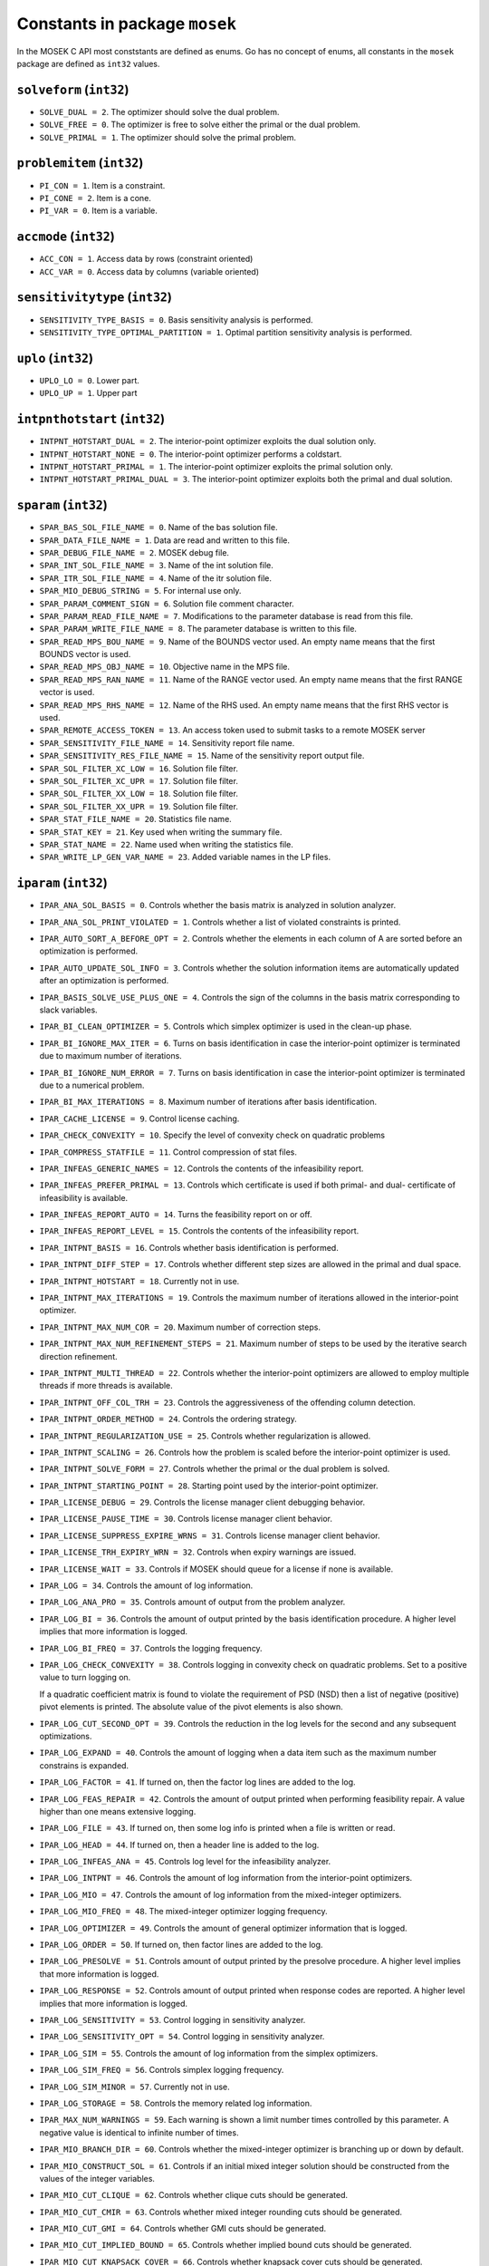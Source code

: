 Constants in package ``mosek``
==============================

In the MOSEK C API most conststants are defined as enums. Go has no concept of enums,
all constants in the ``mosek`` package are defined as ``int32`` values.

``solveform`` (``int32``)
~~~~~~~~~~~~~~~~~~~~~~~~~~
* ``SOLVE_DUAL = 2``.  The optimizer should solve the dual problem.
* ``SOLVE_FREE = 0``.  
  The optimizer is free to solve either the primal or
  the dual problem.
* ``SOLVE_PRIMAL = 1``.  The optimizer should solve the primal problem.

``problemitem`` (``int32``)
~~~~~~~~~~~~~~~~~~~~~~~~~~~~
* ``PI_CON = 1``.  Item is a constraint.
* ``PI_CONE = 2``.  Item is a cone.
* ``PI_VAR = 0``.  Item is a variable.

``accmode`` (``int32``)
~~~~~~~~~~~~~~~~~~~~~~~~
* ``ACC_CON = 1``.  Access data by rows (constraint oriented)
* ``ACC_VAR = 0``.  Access data by columns (variable oriented)

``sensitivitytype`` (``int32``)
~~~~~~~~~~~~~~~~~~~~~~~~~~~~~~~~
* ``SENSITIVITY_TYPE_BASIS = 0``.  
  Basis sensitivity analysis is performed.
* ``SENSITIVITY_TYPE_OPTIMAL_PARTITION = 1``.  
  Optimal partition sensitivity analysis is performed.

``uplo`` (``int32``)
~~~~~~~~~~~~~~~~~~~~~
* ``UPLO_LO = 0``.  
  Lower part.
* ``UPLO_UP = 1``.  
  Upper part

``intpnthotstart`` (``int32``)
~~~~~~~~~~~~~~~~~~~~~~~~~~~~~~~
* ``INTPNT_HOTSTART_DUAL = 2``.  
  The interior-point optimizer exploits the dual solution only.
* ``INTPNT_HOTSTART_NONE = 0``.  
  The interior-point optimizer performs a coldstart.
* ``INTPNT_HOTSTART_PRIMAL = 1``.  
  The interior-point optimizer exploits the primal solution only.
* ``INTPNT_HOTSTART_PRIMAL_DUAL = 3``.  
  The interior-point optimizer exploits both the primal and dual solution.

``sparam`` (``int32``)
~~~~~~~~~~~~~~~~~~~~~~~
* ``SPAR_BAS_SOL_FILE_NAME = 0``.  Name of the bas solution file.
* ``SPAR_DATA_FILE_NAME = 1``.  Data are read and written to this file.
* ``SPAR_DEBUG_FILE_NAME = 2``.  MOSEK debug file.
* ``SPAR_INT_SOL_FILE_NAME = 3``.  Name of the int solution file.
* ``SPAR_ITR_SOL_FILE_NAME = 4``.  Name of the itr solution file.
* ``SPAR_MIO_DEBUG_STRING = 5``.  
  For internal use only.
* ``SPAR_PARAM_COMMENT_SIGN = 6``.  
  Solution file comment character.
* ``SPAR_PARAM_READ_FILE_NAME = 7``.  
  Modifications to the parameter
  database is read from this file.
* ``SPAR_PARAM_WRITE_FILE_NAME = 8``.  The parameter database is written to this file.
* ``SPAR_READ_MPS_BOU_NAME = 9``.  
  Name of the BOUNDS vector used.
  An empty name means that the first BOUNDS vector is used.
* ``SPAR_READ_MPS_OBJ_NAME = 10``.  
  Objective name in the MPS file.
* ``SPAR_READ_MPS_RAN_NAME = 11``.  
  Name of the RANGE vector  used.
  An empty name means that the first RANGE vector is used.
* ``SPAR_READ_MPS_RHS_NAME = 12``.  
  Name of the RHS used.
  An empty name means that the first RHS vector is used.
* ``SPAR_REMOTE_ACCESS_TOKEN = 13``.  An access token used to submit tasks to a remote MOSEK server
* ``SPAR_SENSITIVITY_FILE_NAME = 14``.  
  Sensitivity report file name.
* ``SPAR_SENSITIVITY_RES_FILE_NAME = 15``.  
  Name of the sensitivity report output file.
* ``SPAR_SOL_FILTER_XC_LOW = 16``.  
  Solution file filter.
* ``SPAR_SOL_FILTER_XC_UPR = 17``.  
  Solution file filter.
* ``SPAR_SOL_FILTER_XX_LOW = 18``.  
  Solution file filter.
* ``SPAR_SOL_FILTER_XX_UPR = 19``.  
  Solution file filter.
* ``SPAR_STAT_FILE_NAME = 20``.  Statistics file name.
* ``SPAR_STAT_KEY = 21``.  Key used when writing the summary file.
* ``SPAR_STAT_NAME = 22``.  Name used when writing the statistics file.
* ``SPAR_WRITE_LP_GEN_VAR_NAME = 23``.  
  Added variable names in the LP files.

``iparam`` (``int32``)
~~~~~~~~~~~~~~~~~~~~~~~
* ``IPAR_ANA_SOL_BASIS = 0``.  
  Controls whether the basis matrix is analyzed in solution analyzer.
* ``IPAR_ANA_SOL_PRINT_VIOLATED = 1``.  
  Controls whether a list of violated constraints is printed.
* ``IPAR_AUTO_SORT_A_BEFORE_OPT = 2``.  Controls whether the elements in each column of A are sorted before an optimization is performed.
* ``IPAR_AUTO_UPDATE_SOL_INFO = 3``.  
  Controls whether the solution information items are automatically updated after an optimization is performed.
* ``IPAR_BASIS_SOLVE_USE_PLUS_ONE = 4``.  
  Controls the sign of the columns in the basis matrix corresponding to slack variables.
* ``IPAR_BI_CLEAN_OPTIMIZER = 5``.  
  Controls which simplex optimizer is used in the clean-up phase.
* ``IPAR_BI_IGNORE_MAX_ITER = 6``.  
  Turns on basis identification in case the interior-point optimizer is terminated due to maximum number of iterations.
* ``IPAR_BI_IGNORE_NUM_ERROR = 7``.  
  Turns on basis identification in case the interior-point optimizer is terminated due to a numerical problem.
* ``IPAR_BI_MAX_ITERATIONS = 8``.  
  Maximum number of iterations after basis identification.
* ``IPAR_CACHE_LICENSE = 9``.  
  Control license caching.
* ``IPAR_CHECK_CONVEXITY = 10``.  
  Specify the level of convexity check on quadratic problems
* ``IPAR_COMPRESS_STATFILE = 11``.  
  Control compression of stat files.
* ``IPAR_INFEAS_GENERIC_NAMES = 12``.  
  Controls the contents of the infeasibility report.
* ``IPAR_INFEAS_PREFER_PRIMAL = 13``.  
  Controls which certificate is used if both primal- and dual- certificate of infeasibility is available.
* ``IPAR_INFEAS_REPORT_AUTO = 14``.  
  Turns the feasibility report on or off.
* ``IPAR_INFEAS_REPORT_LEVEL = 15``.  
  Controls the contents of the infeasibility report.
* ``IPAR_INTPNT_BASIS = 16``.  
  Controls whether basis identification is performed.
* ``IPAR_INTPNT_DIFF_STEP = 17``.  
  Controls whether different step sizes
  are allowed in the primal and dual space.
* ``IPAR_INTPNT_HOTSTART = 18``.  
  Currently not in use.
* ``IPAR_INTPNT_MAX_ITERATIONS = 19``.  
  Controls the maximum number of iterations
  allowed in the interior-point optimizer.
* ``IPAR_INTPNT_MAX_NUM_COR = 20``.  
  Maximum number of correction steps.
* ``IPAR_INTPNT_MAX_NUM_REFINEMENT_STEPS = 21``.  
  Maximum number of steps to be used by the iterative
  search direction refinement.
* ``IPAR_INTPNT_MULTI_THREAD = 22``.  
  Controls whether the interior-point optimizers are allowed to employ multiple threads if more threads is available.
* ``IPAR_INTPNT_OFF_COL_TRH = 23``.  
  Controls the aggressiveness of the offending column detection.
* ``IPAR_INTPNT_ORDER_METHOD = 24``.  
  Controls the ordering strategy.
* ``IPAR_INTPNT_REGULARIZATION_USE = 25``.  Controls whether regularization is allowed.
* ``IPAR_INTPNT_SCALING = 26``.  
  Controls how the problem is scaled
  before the interior-point optimizer
  is used.
* ``IPAR_INTPNT_SOLVE_FORM = 27``.  
  Controls whether the primal
  or the dual problem is solved.
* ``IPAR_INTPNT_STARTING_POINT = 28``.  Starting point used by the interior-point optimizer.
* ``IPAR_LICENSE_DEBUG = 29``.  
  Controls the license manager client debugging behavior.
* ``IPAR_LICENSE_PAUSE_TIME = 30``.  
  Controls license manager client behavior.
* ``IPAR_LICENSE_SUPPRESS_EXPIRE_WRNS = 31``.  
  Controls license manager client behavior.
* ``IPAR_LICENSE_TRH_EXPIRY_WRN = 32``.  
  Controls when expiry warnings are issued.
* ``IPAR_LICENSE_WAIT = 33``.  
  Controls if MOSEK should queue for a license if none is available.
* ``IPAR_LOG = 34``.  
  Controls the amount of log information.
* ``IPAR_LOG_ANA_PRO = 35``.  
  Controls amount of output from the problem analyzer.
* ``IPAR_LOG_BI = 36``.  
  Controls the amount of output printed
  by the basis identification procedure. A higher level implies that more information is logged.
* ``IPAR_LOG_BI_FREQ = 37``.  
  Controls the logging frequency.
* ``IPAR_LOG_CHECK_CONVEXITY = 38``.  
  Controls logging in convexity check on quadratic problems.
  Set to a positive value to turn logging on.
  
  If a quadratic coefficient matrix is found to violate the requirement of PSD (NSD)
  then a list of negative (positive) pivot elements is printed. The absolute value of the pivot elements
  is also shown.
* ``IPAR_LOG_CUT_SECOND_OPT = 39``.  
  Controls the reduction in the log levels for the second and any subsequent optimizations.
* ``IPAR_LOG_EXPAND = 40``.  
  Controls the amount of logging when a data item such as the maximum number constrains is expanded.
* ``IPAR_LOG_FACTOR = 41``.  
  If turned on, then the factor log lines are added to the log.
* ``IPAR_LOG_FEAS_REPAIR = 42``.  
  Controls the amount of output printed when performing feasibility repair. A value higher than one means extensive logging.
* ``IPAR_LOG_FILE = 43``.  
  If turned on, then some log info is printed when a file is written or read.
* ``IPAR_LOG_HEAD = 44``.  
  If turned on, then a header line is added to the log.
* ``IPAR_LOG_INFEAS_ANA = 45``.  
  Controls log level for the infeasibility analyzer.
* ``IPAR_LOG_INTPNT = 46``.  
  Controls the amount of log information from the interior-point optimizers.
* ``IPAR_LOG_MIO = 47``.  
  Controls the amount of log information from the mixed-integer optimizers.
* ``IPAR_LOG_MIO_FREQ = 48``.  
  The mixed-integer optimizer logging frequency.
* ``IPAR_LOG_OPTIMIZER = 49``.  
  Controls the amount of general optimizer information that is logged.
* ``IPAR_LOG_ORDER = 50``.  
  If turned on, then factor lines are added to the log.
* ``IPAR_LOG_PRESOLVE = 51``.  
  Controls amount of output printed by the presolve procedure. 
  A higher level implies that more information is logged.
* ``IPAR_LOG_RESPONSE = 52``.  
  Controls amount of output printed when response codes are reported. A higher level implies that more information is logged.
* ``IPAR_LOG_SENSITIVITY = 53``.  
  Control logging in sensitivity analyzer.
* ``IPAR_LOG_SENSITIVITY_OPT = 54``.  
  Control logging in sensitivity analyzer.
* ``IPAR_LOG_SIM = 55``.  
  Controls the amount of log information from the simplex optimizers.
* ``IPAR_LOG_SIM_FREQ = 56``.  
  Controls simplex logging frequency.
* ``IPAR_LOG_SIM_MINOR = 57``.  
  Currently not in use.
* ``IPAR_LOG_STORAGE = 58``.  
  Controls the memory related log information.
* ``IPAR_MAX_NUM_WARNINGS = 59``.  
  Each warning is shown a limit number times controlled by this parameter.
  A negative value is identical to infinite number of times.
* ``IPAR_MIO_BRANCH_DIR = 60``.  
  Controls whether the mixed-integer optimizer is branching up or down by default.
* ``IPAR_MIO_CONSTRUCT_SOL = 61``.  
  Controls if an initial mixed integer solution should be constructed from the values of the integer variables.
* ``IPAR_MIO_CUT_CLIQUE = 62``.  
  Controls whether clique cuts should be generated.
* ``IPAR_MIO_CUT_CMIR = 63``.  
  Controls whether mixed integer rounding cuts should be generated.
* ``IPAR_MIO_CUT_GMI = 64``.  
  Controls whether GMI cuts should be generated.
* ``IPAR_MIO_CUT_IMPLIED_BOUND = 65``.  
  Controls whether implied bound cuts should be generated.
* ``IPAR_MIO_CUT_KNAPSACK_COVER = 66``.  
  Controls whether knapsack cover cuts should be generated.
* ``IPAR_MIO_CUT_SELECTION_LEVEL = 67``.  
  Controlls how aggresively generated cuts are selected to be inluded in the relaxation.
* ``IPAR_MIO_HEURISTIC_LEVEL = 68``.  
  Controls the heuristic employed by the mixed-integer
  optimizer to locate an initial integer feasible
  solution.
* ``IPAR_MIO_MAX_NUM_BRANCHES = 69``.  
  Maximum number of branches allowed during the branch and bound search.
* ``IPAR_MIO_MAX_NUM_RELAXS = 70``.  
  Maximum number of relaxations in branch and bound search.
* ``IPAR_MIO_MAX_NUM_SOLUTIONS = 71``.  
  Controls how many feasible solutions the mixed-integer optimizer investigates.
* ``IPAR_MIO_MODE = 72``.  
  Turns on/off the mixed-integer mode.
* ``IPAR_MIO_MT_USER_CB = 73``.  
  It true user callbacks are called from each thread used by this optimizer. If false the user callback is only called from a single thread.
* ``IPAR_MIO_NODE_OPTIMIZER = 74``.  
  Controls which optimizer is employed at the non-root nodes in the mixed-integer optimizer.
* ``IPAR_MIO_NODE_SELECTION = 75``.  
  Controls the node selection strategy employed by the
  mixed-integer optimizer.
* ``IPAR_MIO_PERSPECTIVE_REFORMULATE = 76``.  
  Enables or disables perspective reformulation in presolve.
* ``IPAR_MIO_PROBING_LEVEL = 77``.  
  Controls the amount of probing employed by the mixed-integer
      optimizer in presolve.
* ``IPAR_MIO_RINS_MAX_NODES = 78``.  
  Maximum number of nodes in each call to RINS.
* ``IPAR_MIO_ROOT_OPTIMIZER = 79``.  
  Controls which optimizer is employed at the root node in the mixed-integer optimizer.
* ``IPAR_MIO_ROOT_REPEAT_PRESOLVE_LEVEL = 80``.  Controls whether presolve can be repeated at root node.
* ``IPAR_MIO_VB_DETECTION_LEVEL = 81``.  
  Controls how much effort is put into detecting variable bounds.
* ``IPAR_MT_SPINCOUNT = 82``.  
  Set the number of iterations to spin before sleeping.
* ``IPAR_NUM_THREADS = 83``.  
  Controls the number of threads employed by the optimizer. If set to 0 the number of threads used will
  be equal to the number of cores detected on the machine.
* ``IPAR_OPF_MAX_TERMS_PER_LINE = 84``.  
  The maximum number of terms (linear and quadratic) per line when an OPF file is written.
* ``IPAR_OPF_WRITE_HEADER = 85``.  
  Write a text header with date and MOSEK version in an OPF file.
* ``IPAR_OPF_WRITE_HINTS = 86``.  
  Write a hint section with problem dimensions in the beginning of an OPF file.
* ``IPAR_OPF_WRITE_PARAMETERS = 87``.  Write a parameter section in an OPF file.
* ``IPAR_OPF_WRITE_PROBLEM = 88``.  
  Write objective, constraints, bounds etc. to an OPF file.
* ``IPAR_OPF_WRITE_SOL_BAS = 89``.  
  Controls what is written to the OPF files.
* ``IPAR_OPF_WRITE_SOL_ITG = 90``.  
  Controls what is written to the OPF files.
* ``IPAR_OPF_WRITE_SOL_ITR = 91``.  
  Controls what is written to the OPF files.
* ``IPAR_OPF_WRITE_SOLUTIONS = 92``.  Enable inclusion of solutions in the OPF files.
* ``IPAR_OPTIMIZER = 93``.  
  Controls which optimizer is used to optimize the task.
* ``IPAR_PARAM_READ_CASE_NAME = 94``.  
  If turned on, then names in the parameter file are case sensitive.
* ``IPAR_PARAM_READ_IGN_ERROR = 95``.  
  If turned on, then errors in parameter settings is ignored.
* ``IPAR_PRESOLVE_ELIMINATOR_MAX_FILL = 96``.  
  Maximum amount of fill-in created in one pivot during the elimination phase.
* ``IPAR_PRESOLVE_ELIMINATOR_MAX_NUM_TRIES = 97``.  Control the maximum number of times the eliminator is tried.
* ``IPAR_PRESOLVE_LEVEL = 98``.  Currently not used.
* ``IPAR_PRESOLVE_LINDEP_ABS_WORK_TRH = 99``.  
  Controls linear dependency check in presolve.
* ``IPAR_PRESOLVE_LINDEP_REL_WORK_TRH = 100``.  
  Controls linear dependency check in presolve.
* ``IPAR_PRESOLVE_LINDEP_USE = 101``.  
  Controls whether the linear constraints are checked for linear dependencies.
* ``IPAR_PRESOLVE_MAX_NUM_REDUCTIONS = 102``.  Controls the maximum number of reductions performed by the presolve.
* ``IPAR_PRESOLVE_USE = 103``.  Controls whether the presolve is applied to a problem before it is optimized.
* ``IPAR_PRIMAL_REPAIR_OPTIMIZER = 104``.  
  Controls which optimizer that is used to find the optimal repair.
* ``IPAR_READ_DATA_COMPRESSED = 105``.  
  Controls the input file decompression.
* ``IPAR_READ_DATA_FORMAT = 106``.  Format of the data file to be read.
* ``IPAR_READ_DEBUG = 107``.  
  Turns on additional debugging information when reading files.
* ``IPAR_READ_KEEP_FREE_CON = 108``.  
  Controls whether the free constraints are included in the problem.
* ``IPAR_READ_LP_DROP_NEW_VARS_IN_BOU = 109``.  
  Controls how the LP files are interpreted.
* ``IPAR_READ_LP_QUOTED_NAMES = 110``.  
  If a name is in quotes when reading an LP file, the quotes will be removed.
* ``IPAR_READ_MPS_FORMAT = 111``.  
  Controls how strictly the MPS file reader interprets the MPS format.
* ``IPAR_READ_MPS_WIDTH = 112``.  
  Controls the maximal number of characters allowed in one line of the MPS file.
* ``IPAR_READ_TASK_IGNORE_PARAM = 113``.  
  Controls what information is used from the task files.
* ``IPAR_SENSITIVITY_ALL = 114``.  
  Controls sensitivity report behavior.
* ``IPAR_SENSITIVITY_OPTIMIZER = 115``.  
  Controls which optimizer is used for optimal partition sensitivity analysis.
* ``IPAR_SENSITIVITY_TYPE = 116``.  
  Controls which type of sensitivity analysis is to be performed.
* ``IPAR_SIM_BASIS_FACTOR_USE = 117``.  
  Controls whether a (LU) factorization of the basis is used in a hot-start.
  Forcing a refactorization sometimes improves the stability of the simplex optimizers, but in most cases
  there is a performance penalty.
* ``IPAR_SIM_DEGEN = 118``.  
  Controls how aggressively degeneration is handled.
* ``IPAR_SIM_DUAL_CRASH = 119``.  
  Controls whether crashing is performed in the dual simplex optimizer.
* ``IPAR_SIM_DUAL_PHASEONE_METHOD = 120``.  
  An experimental feature.
* ``IPAR_SIM_DUAL_RESTRICT_SELECTION = 121``.  
  Controls how aggressively restricted selection is used.
* ``IPAR_SIM_DUAL_SELECTION = 122``.  
  Controls the dual simplex strategy.
* ``IPAR_SIM_EXPLOIT_DUPVEC = 123``.  
  Controls if the simplex optimizers are allowed to exploit duplicated columns.
* ``IPAR_SIM_HOTSTART = 124``.  
  Controls the type of hot-start that the simplex optimizer perform.
* ``IPAR_SIM_HOTSTART_LU = 125``.  
  Determines if the simplex optimizer should exploit the initial factorization.
* ``IPAR_SIM_INTEGER = 126``.  
  An experimental feature.
* ``IPAR_SIM_MAX_ITERATIONS = 127``.  
  Maximum number of iterations that can be used by a
  simplex optimizer.
* ``IPAR_SIM_MAX_NUM_SETBACKS = 128``.  
  Controls how many set-backs that are allowed within a
  simplex optimizer.
* ``IPAR_SIM_NON_SINGULAR = 129``.  
  Controls if the simplex optimizer ensures a non-singular basis, if possible.
* ``IPAR_SIM_PRIMAL_CRASH = 130``.  
  Controls the simplex crash.
* ``IPAR_SIM_PRIMAL_PHASEONE_METHOD = 131``.  
  An experimental feature.
* ``IPAR_SIM_PRIMAL_RESTRICT_SELECTION = 132``.  
  Controls how aggressively restricted selection is used.
* ``IPAR_SIM_PRIMAL_SELECTION = 133``.  
  Controls the primal simplex strategy.
* ``IPAR_SIM_REFACTOR_FREQ = 134``.  
  Controls the basis refactoring frequency.
* ``IPAR_SIM_REFORMULATION = 135``.  
  Controls if the simplex optimizers are allowed to reformulate the problem.
* ``IPAR_SIM_SAVE_LU = 136``.  
  Controls if the LU factorization stored should be replaced with the LU factorization
  corresponding to the initial basis.
* ``IPAR_SIM_SCALING = 137``.  
  Controls how much effort is used in scaling the problem
  before a simplex optimizer is used.
* ``IPAR_SIM_SCALING_METHOD = 138``.  
  Controls how the problem is scaled
  before a simplex optimizer is used.
* ``IPAR_SIM_SOLVE_FORM = 139``.  
  Controls whether the primal or the dual problem is solved by the primal-/dual-simplex optimizer.
* ``IPAR_SIM_STABILITY_PRIORITY = 140``.  
  Controls how high priority the numerical stability should be given.
* ``IPAR_SIM_SWITCH_OPTIMIZER = 141``.  
  Controls the simplex behavior.
* ``IPAR_SOL_FILTER_KEEP_BASIC = 142``.  
  Controls the license manager client behavior.
* ``IPAR_SOL_FILTER_KEEP_RANGED = 143``.  
  Control the contents of the solution files.
* ``IPAR_SOL_READ_NAME_WIDTH = 144``.  
  Controls the input solution file format.
* ``IPAR_SOL_READ_WIDTH = 145``.  
  Controls the input solution file format.
* ``IPAR_SOLUTION_CALLBACK = 146``.  
  Indicates whether solution call-backs will be
  performed during the optimization.
* ``IPAR_TIMING_LEVEL = 147``.  
  Controls the a amount of timing performed inside MOSEK.
* ``IPAR_WRITE_BAS_CONSTRAINTS = 148``.  
  Controls the basic solution file format.
* ``IPAR_WRITE_BAS_HEAD = 149``.  
  Controls the basic solution file format.
* ``IPAR_WRITE_BAS_VARIABLES = 150``.  
  Controls the basic solution file format.
* ``IPAR_WRITE_DATA_COMPRESSED = 151``.  
  Controls output file compression.
* ``IPAR_WRITE_DATA_FORMAT = 152``.  
  Controls the output file format.
* ``IPAR_WRITE_DATA_PARAM = 153``.  
  Controls output file data.
* ``IPAR_WRITE_FREE_CON = 154``.  
  Controls the output file data.
* ``IPAR_WRITE_GENERIC_NAMES = 155``.  
  Controls the output file data.
* ``IPAR_WRITE_GENERIC_NAMES_IO = 156``.  Index origin used in  generic names.
* ``IPAR_WRITE_IGNORE_INCOMPATIBLE_ITEMS = 157``.  
  Controls if the writer ignores incompatible problem items when writing files.
* ``IPAR_WRITE_INT_CONSTRAINTS = 158``.  
  Controls the integer solution file format.
* ``IPAR_WRITE_INT_HEAD = 159``.  
  Controls the integer solution file format.
* ``IPAR_WRITE_INT_VARIABLES = 160``.  
  Controls the integer solution file format.
* ``IPAR_WRITE_LP_FULL_OBJ = 161``.  Write full linear objective
* ``IPAR_WRITE_LP_LINE_WIDTH = 162``.  
  Controls the LP output file format.
* ``IPAR_WRITE_LP_QUOTED_NAMES = 163``.  
  Controls LP output file format.
* ``IPAR_WRITE_LP_STRICT_FORMAT = 164``.  
  Controls whether LP  output files satisfy the LP format strictly.
* ``IPAR_WRITE_LP_TERMS_PER_LINE = 165``.  
  Controls the LP output file format.
* ``IPAR_WRITE_MPS_FORMAT = 166``.  
  Controls in which format the MPS is written.
* ``IPAR_WRITE_MPS_INT = 167``.  
  Controls the output file data.
* ``IPAR_WRITE_PRECISION = 168``.  
  Controls data precision employed in when writing an MPS file.
* ``IPAR_WRITE_SOL_BARVARIABLES = 169``.  
  Controls the solution file format.
* ``IPAR_WRITE_SOL_CONSTRAINTS = 170``.  
  Controls the solution file format.
* ``IPAR_WRITE_SOL_HEAD = 171``.  
  Controls solution file format.
* ``IPAR_WRITE_SOL_IGNORE_INVALID_NAMES = 172``.  
  Controls whether the user specified names are employed even if they are invalid names.
* ``IPAR_WRITE_SOL_VARIABLES = 173``.  
  Controls the solution file format.
* ``IPAR_WRITE_TASK_INC_SOL = 174``.  
  Controls whether the solutions are  stored in the task file too.
* ``IPAR_WRITE_XML_MODE = 175``.  
  Controls if linear coefficients should be written by row or column when writing in the XML file format.

``solsta`` (``int32``)
~~~~~~~~~~~~~~~~~~~~~~~
* ``SOL_STA_DUAL_FEAS = 3``.  The solution is dual feasible.
* ``SOL_STA_DUAL_ILLPOSED_CER = 15``.  
  The solution is a certificate that the dual problem is illposed.
* ``SOL_STA_DUAL_INFEAS_CER = 6``.  
  The solution is a certificate of dual infeasibility.
* ``SOL_STA_INTEGER_OPTIMAL = 16``.  The primal solution is integer optimal.
* ``SOL_STA_NEAR_DUAL_FEAS = 10``.  The solution is nearly dual feasible.
* ``SOL_STA_NEAR_DUAL_INFEAS_CER = 13``.  
  The solution is almost a certificate of dual infeasibility.
* ``SOL_STA_NEAR_INTEGER_OPTIMAL = 17``.  The primal solution is near integer optimal.
* ``SOL_STA_NEAR_OPTIMAL = 8``.  The solution is nearly optimal.
* ``SOL_STA_NEAR_PRIM_AND_DUAL_FEAS = 11``.  
  The solution is nearly both
  primal and dual feasible.
* ``SOL_STA_NEAR_PRIM_FEAS = 9``.  The solution is nearly primal feasible.
* ``SOL_STA_NEAR_PRIM_INFEAS_CER = 12``.  
  The solution is almost a certificate
  of primal infeasibility.
* ``SOL_STA_OPTIMAL = 1``.  The solution is optimal.
* ``SOL_STA_PRIM_AND_DUAL_FEAS = 4``.  The solution is both primal and dual feasible.
* ``SOL_STA_PRIM_FEAS = 2``.  The solution is primal feasible.
* ``SOL_STA_PRIM_ILLPOSED_CER = 14``.  
  The solution is a certificate that the primal problem is illposed.
* ``SOL_STA_PRIM_INFEAS_CER = 5``.  
  The solution is a certificate of primal infeasibility.
* ``SOL_STA_UNKNOWN = 0``.  Status of the solution is unknown.

``objsense`` (``int32``)
~~~~~~~~~~~~~~~~~~~~~~~~~
* ``OBJECTIVE_SENSE_MAXIMIZE = 1``.  The problem should be maximized.
* ``OBJECTIVE_SENSE_MINIMIZE = 0``.  The problem should be minimized.

``solitem`` (``int32``)
~~~~~~~~~~~~~~~~~~~~~~~~
* ``SOL_ITEM_SLC = 3``.  
  Lagrange multipliers for lower
  bounds on the constraints.
* ``SOL_ITEM_SLX = 5``.  
  Lagrange multipliers for lower
  bounds on the variables.
* ``SOL_ITEM_SNX = 7``.  
  Lagrange multipliers corresponding to the conic constraints on the variables.
* ``SOL_ITEM_SUC = 4``.  
  Lagrange multipliers for upper
  bounds on the constraints.
* ``SOL_ITEM_SUX = 6``.  
  Lagrange multipliers for upper
  bounds on the variables.
* ``SOL_ITEM_XC = 0``.  Solution for the constraints.
* ``SOL_ITEM_XX = 1``.  Variable solution.
* ``SOL_ITEM_Y = 2``.  Lagrange multipliers for equations.

``boundkey`` (``int32``)
~~~~~~~~~~~~~~~~~~~~~~~~~
* ``BK_FR = 3``.  The constraint or variable is free.
* ``BK_FX = 2``.  The constraint or variable is fixed.
* ``BK_LO = 0``.  
  The constraint or variable has a finite
  lower bound and an infinite upper bound.
* ``BK_RA = 4``.  The constraint or variable is ranged.
* ``BK_UP = 1``.  
  The constraint or variable has an infinite
  lower bound and an finite upper bound.

``basindtype`` (``int32``)
~~~~~~~~~~~~~~~~~~~~~~~~~~~
* ``BI_ALWAYS = 1``.  
  Basis identification is always performed even if the interior-point optimizer terminates
  abnormally.
* ``BI_IF_FEASIBLE = 3``.  
  Basis identification is not performed if the interior-point optimizer terminates
  with a problem status saying that the problem is primal or dual infeasible.
* ``BI_NEVER = 0``.  Never do basis identification.
* ``BI_NO_ERROR = 2``.  
  Basis identification is performed if the interior-point optimizer terminates without an error.
* ``BI_RESERVERED = 4``.  Not currently in use.

``branchdir`` (``int32``)
~~~~~~~~~~~~~~~~~~~~~~~~~~
* ``BRANCH_DIR_DOWN = 2``.  
  The mixed-integer optimizer always chooses the down branch first.
* ``BRANCH_DIR_FAR = 4``.  
  Branch in direction farthest from selected fractional variable.
* ``BRANCH_DIR_FREE = 0``.  
  The mixed-integer optimizer decides which branch to choose.
* ``BRANCH_DIR_GUIDED = 6``.  
  Branch in direction of current incumbent.
* ``BRANCH_DIR_NEAR = 3``.  
  Branch in direction nearest to selected fractional variable.
* ``BRANCH_DIR_PSEUDOCOST = 7``.  
  Branch based on the pseudocost of the variable.
* ``BRANCH_DIR_ROOT_LP = 5``.  
  Chose direction based on root lp value of selected variable.
* ``BRANCH_DIR_UP = 1``.  
  The mixed-integer optimizer always chooses the up branch first.

``liinfitem`` (``int32``)
~~~~~~~~~~~~~~~~~~~~~~~~~~
* ``LIINF_BI_CLEAN_DUAL_DEG_ITER = 0``.  
  Number of dual degenerate clean iterations performed in the basis identification.
* ``LIINF_BI_CLEAN_DUAL_ITER = 1``.  
  Number of dual clean iterations performed in the basis identification.
* ``LIINF_BI_CLEAN_PRIMAL_DEG_ITER = 2``.  
  Number of primal degenerate clean iterations performed in the basis identification.
* ``LIINF_BI_CLEAN_PRIMAL_DUAL_DEG_ITER = 3``.  
  Number of primal-dual degenerate clean iterations performed in the basis identification.
* ``LIINF_BI_CLEAN_PRIMAL_DUAL_ITER = 4``.  
  Number of primal-dual clean iterations performed in the basis identification.
* ``LIINF_BI_CLEAN_PRIMAL_DUAL_SUB_ITER = 5``.  
  Number of primal-dual subproblem clean iterations performed in the basis identification.
* ``LIINF_BI_CLEAN_PRIMAL_ITER = 6``.  
  Number of primal clean iterations performed in the basis identification.
* ``LIINF_BI_DUAL_ITER = 7``.  
  Number of dual pivots performed in the basis identification.
* ``LIINF_BI_PRIMAL_ITER = 8``.  
  Number of primal pivots performed in the basis identification.
* ``LIINF_INTPNT_FACTOR_NUM_NZ = 9``.  Number of non-zeros in factorization.
* ``LIINF_MIO_INTPNT_ITER = 10``.  
  Number of interior-point iterations performed by the mixed-integer optimizer.
* ``LIINF_MIO_PRESOLVED_ANZ = 11``.  
  Number of  non-zero entries in the constraint matrix of presolved problem.
* ``LIINF_MIO_SIM_MAXITER_SETBACKS = 12``.  
  Number of times the the simplex optimizer has hit the maximum iteration limit when re-optimizing.
* ``LIINF_MIO_SIMPLEX_ITER = 13``.  
  Number of simplex iterations performed by the mixed-integer optimizer.
* ``LIINF_RD_NUMANZ = 14``.  Number of non-zeros in A that is read.
* ``LIINF_RD_NUMQNZ = 15``.  Number of Q non-zeros.

``simhotstart`` (``int32``)
~~~~~~~~~~~~~~~~~~~~~~~~~~~~
* ``SIM_HOTSTART_FREE = 1``.  
  The simplex optimize chooses the hot-start type.
* ``SIM_HOTSTART_NONE = 0``.  
  The simplex optimizer performs a coldstart.
* ``SIM_HOTSTART_STATUS_KEYS = 2``.  
  Only the status keys of the constraints and variables are used
  to choose the type of hot-start.

``callbackcode`` (``int32``)
~~~~~~~~~~~~~~~~~~~~~~~~~~~~~
* ``CALLBACK_BEGIN_BI = 0``.  
  The basis identification procedure
  has been started.
* ``CALLBACK_BEGIN_CONIC = 1``.  
  The call-back function is called
  when the conic optimizer is started.
* ``CALLBACK_BEGIN_DUAL_BI = 2``.  
  The call-back function is called
  from within the basis identification procedure
  when the dual phase is started.
* ``CALLBACK_BEGIN_DUAL_SENSITIVITY = 3``.  
  Dual sensitivity analysis is started.
* ``CALLBACK_BEGIN_DUAL_SETUP_BI = 4``.  
  The call-back function is called when the dual BI phase is started.
* ``CALLBACK_BEGIN_DUAL_SIMPLEX = 5``.  
  The call-back function is called when the dual simplex optimizer started.
* ``CALLBACK_BEGIN_DUAL_SIMPLEX_BI = 6``.  
  The call-back function is called 
  from within the basis identification procedure
  when the dual simplex clean-up phase is started.
* ``CALLBACK_BEGIN_FULL_CONVEXITY_CHECK = 7``.  
  Begin full convexity check.
* ``CALLBACK_BEGIN_INFEAS_ANA = 8``.  
  The call-back function is called when the infeasibility analyzer is started.
* ``CALLBACK_BEGIN_INTPNT = 9``.  
  The call-back function is called
  when the interior-point optimizer is started.
* ``CALLBACK_BEGIN_LICENSE_WAIT = 10``.  
  Begin waiting for license.
* ``CALLBACK_BEGIN_MIO = 11``.  
  The call-back function is called when the mixed-integer optimizer is started.
* ``CALLBACK_BEGIN_OPTIMIZER = 12``.  
  The call-back function is called when the optimizer is started.
* ``CALLBACK_BEGIN_PRESOLVE = 13``.  
  The call-back function is called
  when the presolve is started.
* ``CALLBACK_BEGIN_PRIMAL_BI = 14``.  
  The call-back function is called
  from within the basis identification procedure
  when the primal phase is started.
* ``CALLBACK_BEGIN_PRIMAL_DUAL_SIMPLEX = 15``.  
  The call-back function is called when the primal-dual simplex optimizer is started.
* ``CALLBACK_BEGIN_PRIMAL_DUAL_SIMPLEX_BI = 16``.  
  The call-back function is called
  from within the basis identification procedure
  when the primal-dual simplex clean-up phase is started.
* ``CALLBACK_BEGIN_PRIMAL_REPAIR = 17``.  
  Begin primal feasibility repair.
* ``CALLBACK_BEGIN_PRIMAL_SENSITIVITY = 18``.  
  Primal sensitivity analysis is started.
* ``CALLBACK_BEGIN_PRIMAL_SETUP_BI = 19``.  
  The call-back function is called when the primal BI setup is started.
* ``CALLBACK_BEGIN_PRIMAL_SIMPLEX = 20``.  
  The call-back function is called when the primal simplex optimizer is started.
* ``CALLBACK_BEGIN_PRIMAL_SIMPLEX_BI = 21``.  
  The call-back function is called
  from within the basis identification procedure
  when the primal simplex clean-up phase is started.
* ``CALLBACK_BEGIN_QCQO_REFORMULATE = 22``.  
  Begin QCQO reformulation.
* ``CALLBACK_BEGIN_READ = 23``.  MOSEK has started reading a problem file.
* ``CALLBACK_BEGIN_ROOT_CUTGEN = 24``.  
  The call-back function is called when root cut generation is started.
* ``CALLBACK_BEGIN_SIMPLEX = 25``.  
  The call-back function is called when the simplex optimizer is started.
* ``CALLBACK_BEGIN_SIMPLEX_BI = 26``.  
  The call-back function is called
  from within the basis identification procedure
  when the simplex clean-up phase is started.
* ``CALLBACK_BEGIN_TO_CONIC = 27``.  
  Begin conic reformulation.
* ``CALLBACK_BEGIN_WRITE = 28``.  MOSEK has started writing a problem file.
* ``CALLBACK_CONIC = 29``.  
  The call-back function is called from within the
  conic optimizer after the information database has been updated.
* ``CALLBACK_DUAL_SIMPLEX = 30``.  
  The call-back function is called
  from within the dual simplex optimizer.
* ``CALLBACK_END_BI = 31``.  
  The call-back function is called
  when the basis identification procedure
  is terminated.
* ``CALLBACK_END_CONIC = 32``.  
  The call-back function is called
  when the conic optimizer is terminated.
* ``CALLBACK_END_DUAL_BI = 33``.  
  The call-back function is called
  from within the basis identification procedure
  when the dual phase is terminated.
* ``CALLBACK_END_DUAL_SENSITIVITY = 34``.  
  Dual sensitivity analysis is terminated.
* ``CALLBACK_END_DUAL_SETUP_BI = 35``.  
  The call-back function is called when the dual BI phase is terminated.
* ``CALLBACK_END_DUAL_SIMPLEX = 36``.  
  The call-back function is called when the dual simplex optimizer is terminated.
* ``CALLBACK_END_DUAL_SIMPLEX_BI = 37``.  
  The call-back function is called
  from within the basis identification procedure
  when the dual clean-up phase is terminated.
* ``CALLBACK_END_FULL_CONVEXITY_CHECK = 38``.  
  End full convexity check.
* ``CALLBACK_END_INFEAS_ANA = 39``.  
  The call-back function is called when the infeasibility analyzer is terminated.
* ``CALLBACK_END_INTPNT = 40``.  
  The call-back function is called
  when the interior-point optimizer is terminated.
* ``CALLBACK_END_LICENSE_WAIT = 41``.  
  End waiting for license.
* ``CALLBACK_END_MIO = 42``.  
  The call-back function is called when the mixed-integer optimizer is terminated.
* ``CALLBACK_END_OPTIMIZER = 43``.  
  The call-back function is called when the optimizer is terminated.
* ``CALLBACK_END_PRESOLVE = 44``.  
  The call-back function is called
  when the presolve is completed.
* ``CALLBACK_END_PRIMAL_BI = 45``.  
  The call-back function is called
  from within the basis identification procedure
  when the primal phase is terminated.
* ``CALLBACK_END_PRIMAL_DUAL_SIMPLEX = 46``.  
  The call-back function is called when the primal-dual simplex optimizer is terminated.
* ``CALLBACK_END_PRIMAL_DUAL_SIMPLEX_BI = 47``.  
  The call-back function is called
  from within the basis identification procedure
  when the primal-dual clean-up phase is terminated.
* ``CALLBACK_END_PRIMAL_REPAIR = 48``.  
  End primal feasibility repair.
* ``CALLBACK_END_PRIMAL_SENSITIVITY = 49``.  
  Primal sensitivity analysis is terminated.
* ``CALLBACK_END_PRIMAL_SETUP_BI = 50``.  
  The call-back function is called when the primal BI setup is terminated.
* ``CALLBACK_END_PRIMAL_SIMPLEX = 51``.  
  The call-back function is called when the primal simplex optimizer is terminated.
* ``CALLBACK_END_PRIMAL_SIMPLEX_BI = 52``.  
  The call-back function is called
  from within the basis identification procedure
  when the primal clean-up phase is terminated.
* ``CALLBACK_END_QCQO_REFORMULATE = 53``.  
  End QCQO reformulation.
* ``CALLBACK_END_READ = 54``.  MOSEK has finished reading a problem file.
* ``CALLBACK_END_ROOT_CUTGEN = 55``.  
  The call-back function is called when root cut generation is is terminated.
* ``CALLBACK_END_SIMPLEX = 56``.  
  The call-back function is called when the simplex optimizer is terminated.
* ``CALLBACK_END_SIMPLEX_BI = 57``.  
  The call-back function is called
  from within the basis identification procedure
  when the simplex clean-up phase is terminated.
* ``CALLBACK_END_TO_CONIC = 58``.  
  End conic reformulation.
* ``CALLBACK_END_WRITE = 59``.  MOSEK has finished writing a problem file.
* ``CALLBACK_IM_BI = 60``.  
  The call-back function is called
  from within the basis identification procedure
  at an intermediate point.
* ``CALLBACK_IM_CONIC = 61``.  
  The call-back function is called
  at an intermediate stage within the conic optimizer where
  the information database has not been updated.
* ``CALLBACK_IM_DUAL_BI = 62``.  
  The call-back function is called
  from within the basis identification procedure
  at an intermediate point in the dual phase.
* ``CALLBACK_IM_DUAL_SENSIVITY = 63``.  
  The call-back function is called at an intermediate stage of the dual sensitivity analysis.
* ``CALLBACK_IM_DUAL_SIMPLEX = 64``.  
  The call-back function is called at an intermediate point in the dual simplex optimizer.
* ``CALLBACK_IM_FULL_CONVEXITY_CHECK = 65``.  
  The call-back function is called at an intermediate stage of the full convexity check.
* ``CALLBACK_IM_INTPNT = 66``.  
  The call-back function is called
  at an intermediate stage within the interior-point optimizer where
  the information database has not been updated.
* ``CALLBACK_IM_LICENSE_WAIT = 67``.  
  MOSEK is waiting for a license.
* ``CALLBACK_IM_LU = 68``.  
  The call-back function is called
  from within the LU factorization procedure at an intermediate point.
* ``CALLBACK_IM_MIO = 69``.  
  The call-back function is called at an intermediate point in the mixed-integer optimizer.
* ``CALLBACK_IM_MIO_DUAL_SIMPLEX = 70``.  
  The call-back function is called at an intermediate point in the mixed-integer optimizer while running the
  dual simplex optimizer.
* ``CALLBACK_IM_MIO_INTPNT = 71``.  
  The call-back function is called at an intermediate point in the mixed-integer optimizer while running the
  interior-point optimizer.
* ``CALLBACK_IM_MIO_PRIMAL_SIMPLEX = 72``.  
  The call-back function is called at an intermediate point in the mixed-integer optimizer while running the
  primal simplex optimizer.
* ``CALLBACK_IM_ORDER = 73``.  
  The call-back function is called
  from within the matrix ordering procedure at an intermediate point.
* ``CALLBACK_IM_PRESOLVE = 74``.  
  The call-back function is called
  from within the presolve procedure
  at an intermediate stage.
* ``CALLBACK_IM_PRIMAL_BI = 75``.  
  The call-back function is called
  from within the basis identification procedure
  at an intermediate point in the primal phase.
* ``CALLBACK_IM_PRIMAL_DUAL_SIMPLEX = 76``.  
  The call-back function is called at an intermediate point in the primal-dual simplex optimizer.
* ``CALLBACK_IM_PRIMAL_SENSIVITY = 77``.  
  The call-back function is called at an intermediate stage of the primal sensitivity analysis.
* ``CALLBACK_IM_PRIMAL_SIMPLEX = 78``.  
  The call-back function is called at an intermediate point in the primal simplex optimizer.
* ``CALLBACK_IM_QO_REFORMULATE = 79``.  
  The call-back function is called at an intermediate stage of the conic quadratic reformulation.
* ``CALLBACK_IM_READ = 80``.  Intermediate stage in reading.
* ``CALLBACK_IM_ROOT_CUTGEN = 81``.  
  The call-back is called from within root cut generation at an intermediate stage.
* ``CALLBACK_IM_SIMPLEX = 82``.  
  The call-back function is called from within the
  simplex optimizer at an intermediate point.
* ``CALLBACK_IM_SIMPLEX_BI = 83``.  
  The call-back function is called
  from within the basis identification procedure
  at an intermediate point in the simplex clean-up phase.
* ``CALLBACK_INTPNT = 84``.  
  The call-back function is called from within the
  interior-point optimizer after the information database has been updated.
* ``CALLBACK_NEW_INT_MIO = 85``.  
  The call-back function is called after a new integer solution
  has been located by the mixed-integer optimizer.
* ``CALLBACK_PRIMAL_SIMPLEX = 86``.  
  The call-back function is called
  from within the primal simplex optimizer.
* ``CALLBACK_READ_OPF = 87``.  
  The call-back function is called from the OPF
  reader.
* ``CALLBACK_READ_OPF_SECTION = 88``.  A chunk of Q non-zeros has been read from a problem file.
* ``CALLBACK_SOLVING_REMOTE = 89``.  
  The call-back function is called while the task is being solved on a remote server.
* ``CALLBACK_UPDATE_DUAL_BI = 90``.  
  The call-back function is called
  from within the basis identification procedure
  at an intermediate point in the dual phase.
* ``CALLBACK_UPDATE_DUAL_SIMPLEX = 91``.  
  The call-back function is called in the dual simplex optimizer.
* ``CALLBACK_UPDATE_DUAL_SIMPLEX_BI = 92``.  
  The call-back function is called
  from within the basis identification procedure
  at an intermediate point in the dual simplex clean-up phase.
* ``CALLBACK_UPDATE_PRESOLVE = 93``.  
  The call-back function is called
  from within the presolve procedure.
* ``CALLBACK_UPDATE_PRIMAL_BI = 94``.  
  The call-back function is called
  from within the basis identification procedure
  at an intermediate point in the primal phase.
* ``CALLBACK_UPDATE_PRIMAL_DUAL_SIMPLEX = 95``.  
  The call-back function is called  in the primal-dual simplex optimizer.
* ``CALLBACK_UPDATE_PRIMAL_DUAL_SIMPLEX_BI = 96``.  
  The call-back function is called
  from within the basis identification procedure
  at an intermediate point in the primal simplex clean-up phase.
* ``CALLBACK_UPDATE_PRIMAL_SIMPLEX = 97``.  
  The call-back function is called  in the primal simplex optimizer.
* ``CALLBACK_UPDATE_PRIMAL_SIMPLEX_BI = 98``.  
  The call-back function is called from within the basis identification procedure at an intermediate point in the primal simplex clean-up phase.
* ``CALLBACK_WRITE_OPF = 99``.  
  The call-back function is called from the OPF
  writer.

``symmattype`` (``int32``)
~~~~~~~~~~~~~~~~~~~~~~~~~~~
* ``SYMMAT_TYPE_SPARSE = 0``.  Sparse symmetric matrix.

``feature`` (``int32``)
~~~~~~~~~~~~~~~~~~~~~~~~
* ``FEATURE_PTON = 1``.  Nonlinear extension.
* ``FEATURE_PTS = 0``.  Base system.

``mark`` (``int32``)
~~~~~~~~~~~~~~~~~~~~~
* ``MARK_LO = 0``.  
  The lower bound is selected for sensitivity analysis.
* ``MARK_UP = 1``.  
  The upper bound is selected for sensitivity analysis.

``conetype`` (``int32``)
~~~~~~~~~~~~~~~~~~~~~~~~~
* ``CT_QUAD = 0``.  The cone is a quadratic cone.
* ``CT_RQUAD = 1``.  The cone is a rotated quadratic cone.

``streamtype`` (``int32``)
~~~~~~~~~~~~~~~~~~~~~~~~~~~
* ``STREAM_ERR = 2``.  Error stream. Error messages are written to this stream.
* ``STREAM_LOG = 0``.  Log stream. Contains the aggregated contents of all other streams. This means that a message written to any other stream will also be written to this stream.
* ``STREAM_MSG = 1``.  Message stream. Log information relating to performance and progress of the optimization is written to this stream.
* ``STREAM_WRN = 3``.  Warning stream. Warning messages are written to this stream.

``iomode`` (``int32``)
~~~~~~~~~~~~~~~~~~~~~~~
* ``IOMODE_READ = 0``.  The file is read-only.
* ``IOMODE_READWRITE = 2``.  The file is to read and written.
* ``IOMODE_WRITE = 1``.  
  The file is write-only. If the file exists then it is
  truncated when it is opened. Otherwise it is created when it is opened.

``simseltype`` (``int32``)
~~~~~~~~~~~~~~~~~~~~~~~~~~~
* ``SIM_SELECTION_ASE = 2``.  
  The optimizer uses approximate steepest-edge
  pricing.
* ``SIM_SELECTION_DEVEX = 3``.  
  The optimizer uses devex steepest-edge pricing (or if it is not available an
  approximate steep-edge selection).
* ``SIM_SELECTION_FREE = 0``.  The optimizer chooses the pricing strategy.
* ``SIM_SELECTION_FULL = 1``.  The optimizer uses full pricing.
* ``SIM_SELECTION_PARTIAL = 5``.  
  The optimizer uses a partial selection approach. The approach is usually
  beneficial if the number of variables is much larger than  the number of constraints.
* ``SIM_SELECTION_SE = 4``.  
  The optimizer uses steepest-edge selection (or if it is not available an
  approximate steep-edge selection).

``msgkey`` (``int32``)
~~~~~~~~~~~~~~~~~~~~~~~
* ``MSG_MPS_SELECTED = 1100``.  
* ``MSG_READING_FILE = 1000``.  
* ``MSG_WRITING_FILE = 1001``.  

``miomode`` (``int32``)
~~~~~~~~~~~~~~~~~~~~~~~~
* ``MIO_MODE_IGNORED = 0``.  
  The integer constraints are ignored and the problem is solved as a continuous problem.
* ``MIO_MODE_SATISFIED = 1``.  Integer restrictions should be satisfied.

``dinfitem`` (``int32``)
~~~~~~~~~~~~~~~~~~~~~~~~~
* ``DINF_BI_CLEAN_DUAL_TIME = 0``.  
  Time  spent within the dual clean-up optimizer of the basis identification
  procedure since its invocation.
* ``DINF_BI_CLEAN_PRIMAL_DUAL_TIME = 1``.  
  Time spent within the primal-dual clean-up optimizer of the basis identification
  procedure since its invocation.
* ``DINF_BI_CLEAN_PRIMAL_TIME = 2``.  
  Time spent within the primal clean-up optimizer of the basis identification
  procedure since its invocation.
* ``DINF_BI_CLEAN_TIME = 3``.  
  Time spent within the clean-up phase of the basis identification
  procedure since its invocation.
* ``DINF_BI_DUAL_TIME = 4``.  
  Time spent within the dual phase basis identification
  procedure since its invocation.
* ``DINF_BI_PRIMAL_TIME = 5``.  
  Time  spent within the primal phase of the basis identification
  procedure since its invocation.
* ``DINF_BI_TIME = 6``.  
  Time spent within the basis identification
  procedure since its invocation.
* ``DINF_INTPNT_DUAL_FEAS = 7``.  
  Dual feasibility measure reported by the
  interior-point optimizer. (For the
  interior-point optimizer this measure does not
  directly related to the original problem because
  a homogeneous model is employed.)
* ``DINF_INTPNT_DUAL_OBJ = 8``.  
  Dual objective value reported by the
  interior-point optimizer.
* ``DINF_INTPNT_FACTOR_NUM_FLOPS = 9``.  
  An estimate of the number of flops used in the factorization.
* ``DINF_INTPNT_OPT_STATUS = 10``.  
  This measure should converge to :math:`+1` if the problem
  has a primal-dual optimal solution, and converge to :math:`-1`
  if problem is (strictly) primal or dual infeasible. Furthermore, if the measure converges to 0
  the problem is usually ill-posed.
* ``DINF_INTPNT_ORDER_TIME = 11``.  Order time (in seconds).
* ``DINF_INTPNT_PRIMAL_FEAS = 12``.  
  Primal feasibility measure reported by the
  interior-point optimizers. (For the interior-point
  optimizer this measure does not directly related
  to the original problem because a homogeneous
  model is employed).
* ``DINF_INTPNT_PRIMAL_OBJ = 13``.  
  Primal objective value reported by the interior-point optimizer.
* ``DINF_INTPNT_TIME = 14``.  
  Time spent within the interior-point optimizer
  since its invocation.
* ``DINF_MIO_CLIQUE_SEPARATION_TIME = 15``.  
  Seperation time for clique cuts.
* ``DINF_MIO_CMIR_SEPARATION_TIME = 16``.  
  Seperation time for CMIR cuts.
* ``DINF_MIO_CONSTRUCT_SOLUTION_OBJ = 17``.  
  If MOSEK has successfully constructed an integer feasible solution, then this item
  contains the optimal objective value corresponding to the feasible solution.
* ``DINF_MIO_DUAL_BOUND_AFTER_PRESOLVE = 18``.  
  Value of the dual bound after presolve but before cut generation.
* ``DINF_MIO_GMI_SEPARATION_TIME = 19``.  
  Seperation time for GMI cuts.
* ``DINF_MIO_HEURISTIC_TIME = 20``.  Total time spent in the optimizer.
* ``DINF_MIO_IMPLIED_BOUND_TIME = 21``.  
  Seperation time for implied bound cuts.
* ``DINF_MIO_KNAPSACK_COVER_SEPARATION_TIME = 22``.  
  Seperation time for knapsack cover.
* ``DINF_MIO_OBJ_ABS_GAP = 23``.  
  If the mixed-integer optimizer has computed a feasible solution and a bound, this contains the absolute gap.
* ``DINF_MIO_OBJ_BOUND = 24``.  
  The best bound on the objective value known.
* ``DINF_MIO_OBJ_INT = 25``.  
  The primal objective value corresponding to the best integer feasible solution.
* ``DINF_MIO_OBJ_REL_GAP = 26``.  
  If the mixed-integer optimizer has computed a feasible solution and a bound, this contains the relative gap.
* ``DINF_MIO_OPTIMIZER_TIME = 27``.  Total time spent in the optimizer.
* ``DINF_MIO_PROBING_TIME = 28``.  
  Total time for probing.
* ``DINF_MIO_ROOT_CUTGEN_TIME = 29``.  
  Total time for cut generation.
* ``DINF_MIO_ROOT_OPTIMIZER_TIME = 30``.  Time spent in the optimizer while solving the root relaxation.
* ``DINF_MIO_ROOT_PRESOLVE_TIME = 31``.  Time spent in while presolving the root relaxation.
* ``DINF_MIO_TIME = 32``.  Time spent in the mixed-integer optimizer.
* ``DINF_MIO_USER_OBJ_CUT = 33``.  
  If the objective cut is used, then this information item has the value of the cut.
* ``DINF_OPTIMIZER_TIME = 34``.  
  Total time spent in the optimizer since it was invoked.
* ``DINF_PRESOLVE_ELI_TIME = 35``.  
  Total time spent in the eliminator
  since the presolve was invoked.
* ``DINF_PRESOLVE_LINDEP_TIME = 36``.  
  Total time spent  in the linear dependency checker
  since the presolve was invoked.
* ``DINF_PRESOLVE_TIME = 37``.  
  Total time (in seconds) spent in the presolve
  since it was invoked.
* ``DINF_PRIMAL_REPAIR_PENALTY_OBJ = 38``.  
  The optimal objective value of the penalty function.
* ``DINF_QCQO_REFORMULATE_MAX_PERTURBATION = 39``.  
  Maximum absolute diagonal perturbation occuring during the QCQO reformulation.
* ``DINF_QCQO_REFORMULATE_TIME = 40``.  
  Time spent with conic quadratic reformulation.
* ``DINF_QCQO_REFORMULATE_WORST_CHOLESKY_COLUMN_SCALING = 41``.  
  Worst Cholesky column scaling.
* ``DINF_QCQO_REFORMULATE_WORST_CHOLESKY_DIAG_SCALING = 42``.  
  Worst Cholesky diagonal scaling.
* ``DINF_RD_TIME = 43``.  
  Time spent reading the data file.
* ``DINF_SIM_DUAL_TIME = 44``.  
  Time spent in the dual simplex
  optimizer since invoking it.
* ``DINF_SIM_FEAS = 45``.  
  Feasibility measure reported by the
  simplex optimizer.
* ``DINF_SIM_OBJ = 46``.  
  Objective value reported by the
  simplex optimizer.
* ``DINF_SIM_PRIMAL_DUAL_TIME = 47``.  
  Time spent in the primal-dual simplex optimizer
  since invoking it.
* ``DINF_SIM_PRIMAL_TIME = 48``.  
  Time spent in the primal simplex
  optimizer since invoking it.
* ``DINF_SIM_TIME = 49``.  
  Time spent in the simplex
  optimizer since invoking it.
* ``DINF_SOL_BAS_DUAL_OBJ = 50``.  
  Dual objective value of the basic solution. Updated by the function updatesolutioninfo.
* ``DINF_SOL_BAS_DVIOLCON = 51``.  
  Maximal dual bound violation for xx in the basic solution. Updated by the function updatesolutioninfo.
* ``DINF_SOL_BAS_DVIOLVAR = 52``.  
  Maximal dual bound violation for xx in the basic solution. Updated by the function updatesolutioninfo.
* ``DINF_SOL_BAS_NRM_BARX = 53``.  
  Infinity norm of barx in the basic solution.
* ``DINF_SOL_BAS_NRM_SLC = 54``.  
  Infinity norm of slc in the basic solution.
* ``DINF_SOL_BAS_NRM_SLX = 55``.  
  Infinity norm of slx in the basic solution.
* ``DINF_SOL_BAS_NRM_SUC = 56``.  
  Infinity norm of suc in the basic solution.
* ``DINF_SOL_BAS_NRM_SUX = 57``.  
  Infinity norm of sux in the basic solution.
* ``DINF_SOL_BAS_NRM_XC = 58``.  
  Infinity norm of xc in the basic solution.
* ``DINF_SOL_BAS_NRM_XX = 59``.  
  Infinity norm of xx in the basic solution.
* ``DINF_SOL_BAS_NRM_Y = 60``.  
  Infinity norm of Y in the basic solution.
* ``DINF_SOL_BAS_PRIMAL_OBJ = 61``.  
  Primal objective value of the basic solution. Updated by the function updatesolutioninfo.
* ``DINF_SOL_BAS_PVIOLCON = 62``.  
  Maximal primal bound violation for xx in the basic solution. Updated by the function updatesolutioninfo.
* ``DINF_SOL_BAS_PVIOLVAR = 63``.  
  Maximal primal bound violation for xx in the basic solution. Updated by the function updatesolutioninfo.
* ``DINF_SOL_ITG_NRM_BARX = 64``.  
  Infinity norm of barx in the integer solution.
* ``DINF_SOL_ITG_NRM_XC = 65``.  
  Infinity norm of xc in the integer solution.
* ``DINF_SOL_ITG_NRM_XX = 66``.  
  Infinity norm of xx in the integer solution.
* ``DINF_SOL_ITG_PRIMAL_OBJ = 67``.  
  Primal objective value of the integer solution. Updated by the function updatesolutioninfo.
* ``DINF_SOL_ITG_PVIOLBARVAR = 68``.  
  Maximal primal bound violation for barx in the integer solution. Updated by the function updatesolutioninfo.
* ``DINF_SOL_ITG_PVIOLCON = 69``.  
  Maximal primal bound violation for xx in the integer solution. Updated by the function updatesolutioninfo.
* ``DINF_SOL_ITG_PVIOLCONES = 70``.  
  Maximal primal violation for primal conic constraints in the integer solution. Updated by the function updatesolutioninfo.
* ``DINF_SOL_ITG_PVIOLITG = 71``.  
  Maximal violation for the integer constraints in the integer solution. Updated by the function updatesolutioninfo.
* ``DINF_SOL_ITG_PVIOLVAR = 72``.  
  Maximal primal bound violation for xx in the integer solution. Updated by the function updatesolutioninfo.
* ``DINF_SOL_ITR_DUAL_OBJ = 73``.  
  Dual objective value of the interior-point solution. Updated by the function updatesolutioninfo.
* ``DINF_SOL_ITR_DVIOLBARVAR = 74``.  
  Maximal dual bound violation for barx in the interior-point solution. Updated by the function updatesolutioninfo.
* ``DINF_SOL_ITR_DVIOLCON = 75``.  
  Maximal dual bound violation for xx in the interior-point solution. Updated by the function updatesolutioninfo.
* ``DINF_SOL_ITR_DVIOLCONES = 76``.  
  Maximal dual violation for dual conic constraints in the interior-point solution. Updated by the function updatesolutioninfo.
* ``DINF_SOL_ITR_DVIOLVAR = 77``.  
  Maximal dual bound violation for xx in the interior-point solution. Updated by the function updatesolutioninfo.
* ``DINF_SOL_ITR_NRM_BARS = 78``.  
  Infinity norm of bars in the interior-point solution.
* ``DINF_SOL_ITR_NRM_BARX = 79``.  
  Infinity norm of barx in the interior-point solution.
* ``DINF_SOL_ITR_NRM_SLC = 80``.  
  Infinity norm of slc in the interior-point solution.
* ``DINF_SOL_ITR_NRM_SLX = 81``.  
  Infinity norm of slx in the interior-point solution.
* ``DINF_SOL_ITR_NRM_SNX = 82``.  
  Infinity norm of snx in the interior-point solution.
* ``DINF_SOL_ITR_NRM_SUC = 83``.  
  Infinity norm of suc in the interior-point solution.
* ``DINF_SOL_ITR_NRM_SUX = 84``.  
  Infinity norm of sux in the interior-point solution.
* ``DINF_SOL_ITR_NRM_XC = 85``.  
  Infinity norm of xc in the interior-point solution.
* ``DINF_SOL_ITR_NRM_XX = 86``.  
  Infinity norm of xx in the interior-point solution.
* ``DINF_SOL_ITR_NRM_Y = 87``.  
  Infinity norm of Y in the interior-point solution.
* ``DINF_SOL_ITR_PRIMAL_OBJ = 88``.  
  Primal objective value of the interior-point solution. Updated by the function updatesolutioninfo.
* ``DINF_SOL_ITR_PVIOLBARVAR = 89``.  
  Maximal primal bound violation for barx in the interior-point solution. Updated by the function updatesolutioninfo.
* ``DINF_SOL_ITR_PVIOLCON = 90``.  
  Maximal primal bound violation for xx in the interior-point solution. Updated by the function updatesolutioninfo.
* ``DINF_SOL_ITR_PVIOLCONES = 91``.  
  Maximal primal violation for primal conic constraints in the interior-point solution. Updated by the function updatesolutioninfo.
* ``DINF_SOL_ITR_PVIOLVAR = 92``.  
  Maximal primal bound violation for xx in the interior-point solution. Updated by the function updatesolutioninfo.
* ``DINF_TO_CONIC_TIME = 93``.  
  Time spent in the last to conic reformulation.

``parametertype`` (``int32``)
~~~~~~~~~~~~~~~~~~~~~~~~~~~~~~
* ``PAR_DOU_TYPE = 1``.  Is a double parameter.
* ``PAR_INT_TYPE = 2``.  Is an integer parameter.
* ``PAR_INVALID_TYPE = 0``.  Not a valid parameter.
* ``PAR_STR_TYPE = 3``.  Is a string parameter.

``rescodetype`` (``int32``)
~~~~~~~~~~~~~~~~~~~~~~~~~~~~
* ``RESPONSE_ERR = 3``.  The response code is an error.
* ``RESPONSE_OK = 0``.  The response code is OK.
* ``RESPONSE_TRM = 2``.  
  The response code is an optimizer termination status.
* ``RESPONSE_UNK = 4``.  The response code does not belong to any class.
* ``RESPONSE_WRN = 1``.  The response code is a warning.

``prosta`` (``int32``)
~~~~~~~~~~~~~~~~~~~~~~~
* ``PRO_STA_DUAL_FEAS = 3``.  The problem is dual feasible.
* ``PRO_STA_DUAL_INFEAS = 5``.  The problem is dual infeasible.
* ``PRO_STA_ILL_POSED = 7``.  
  The problem is ill-posed. For example,
  it may be primal and dual feasible but
  have a positive duality gap.
* ``PRO_STA_NEAR_DUAL_FEAS = 10``.  The problem is at least nearly dual feasible.
* ``PRO_STA_NEAR_PRIM_AND_DUAL_FEAS = 8``.  
  The problem is at least nearly primal and dual feasible.
* ``PRO_STA_NEAR_PRIM_FEAS = 9``.  The problem is at least nearly primal feasible.
* ``PRO_STA_PRIM_AND_DUAL_FEAS = 1``.  The problem is primal and dual feasible.
* ``PRO_STA_PRIM_AND_DUAL_INFEAS = 6``.  The problem is primal and dual infeasible.
* ``PRO_STA_PRIM_FEAS = 2``.  The problem is primal feasible.
* ``PRO_STA_PRIM_INFEAS = 4``.  The problem is primal infeasible.
* ``PRO_STA_PRIM_INFEAS_OR_UNBOUNDED = 11``.  
  The problem is either primal infeasible or unbounded. This may occur for
  mixed-integer problems.
* ``PRO_STA_UNKNOWN = 0``.  Unknown problem status.

``scalingtype`` (``int32``)
~~~~~~~~~~~~~~~~~~~~~~~~~~~~
* ``SCALING_AGGRESSIVE = 3``.  A very aggressive scaling is performed.
* ``SCALING_FREE = 0``.  The optimizer chooses the scaling heuristic.
* ``SCALING_MODERATE = 2``.  A conservative scaling is performed.
* ``SCALING_NONE = 1``.  No scaling is performed.

``rescode`` (``int32``)
~~~~~~~~~~~~~~~~~~~~~~~~
* ``RES_ERR_AD_INVALID_CODELIST = 3102``.  
  The code list data was invalid.
* ``RES_ERR_API_ARRAY_TOO_SMALL = 3001``.  
  An input array was too short.
* ``RES_ERR_API_CB_CONNECT = 3002``.  
  Failed to connect a callback object.
* ``RES_ERR_API_FATAL_ERROR = 3005``.  
  An internal error occurred in the API. Please report this problem.
* ``RES_ERR_API_INTERNAL = 3999``.  
  An internal fatal error occurred in an interface function.:w
* ``RES_ERR_ARG_IS_TOO_LARGE = 1227``.  
  The value of a argument is too small.
* ``RES_ERR_ARG_IS_TOO_SMALL = 1226``.  
  The value of a argument is too small.
* ``RES_ERR_ARGUMENT_DIMENSION = 1201``.  
  A function argument is of incorrect dimension.
* ``RES_ERR_ARGUMENT_IS_TOO_LARGE = 5005``.  
  The value of a function argument is too large.
* ``RES_ERR_ARGUMENT_LENNEQ = 1197``.  
  Incorrect length of arguments.
* ``RES_ERR_ARGUMENT_PERM_ARRAY = 1299``.  
  An invalid permutation array is specified.
* ``RES_ERR_ARGUMENT_TYPE = 1198``.  
  Incorrect argument type.
* ``RES_ERR_BAR_VAR_DIM = 3920``.  
  The dimension of a symmetric matrix variable has to greater than 0.
* ``RES_ERR_BASIS = 1266``.  
  Invalid basis is specified.
* ``RES_ERR_BASIS_FACTOR = 1610``.  
  The factorization of the basis is invalid.
* ``RES_ERR_BASIS_SINGULAR = 1615``.  
  The basis is singular.
* ``RES_ERR_BLANK_NAME = 1070``.  
  An all blank name has been specified.
* ``RES_ERR_CANNOT_CLONE_NL = 2505``.  
  A task with a nonlinear function call-back cannot be cloned.
* ``RES_ERR_CANNOT_HANDLE_NL = 2506``.  
  A function cannot handle a task with nonlinear function call-backs.
* ``RES_ERR_CBF_DUPLICATE_ACOORD = 7116``.  
  Duplicate index in ACOORD.
* ``RES_ERR_CBF_DUPLICATE_BCOORD = 7115``.  
  Duplicate index in BCOORD.
* ``RES_ERR_CBF_DUPLICATE_CON = 7108``.  
  Duplicate CON keyword.
* ``RES_ERR_CBF_DUPLICATE_INT = 7110``.  
  Duplicate INT keyword.
* ``RES_ERR_CBF_DUPLICATE_OBJ = 7107``.  
  Duplicate OBJ keyword.
* ``RES_ERR_CBF_DUPLICATE_OBJACOORD = 7114``.  
  Duplicate index in OBJCOORD.
* ``RES_ERR_CBF_DUPLICATE_VAR = 7109``.  
  Duplicate VAR keyword.
* ``RES_ERR_CBF_INVALID_CON_TYPE = 7112``.  
  Invalid constraint type.
* ``RES_ERR_CBF_INVALID_DOMAIN_DIMENSION = 7113``.  
  Invalid domain dimension.
* ``RES_ERR_CBF_INVALID_INT_INDEX = 7121``.  
  Invalid INT index.
* ``RES_ERR_CBF_INVALID_VAR_TYPE = 7111``.  
  Invalid variable type.
* ``RES_ERR_CBF_NO_VARIABLES = 7102``.  
  An invalid objective sense is specified.
* ``RES_ERR_CBF_NO_VERSION_SPECIFIED = 7105``.  
  No version specified.
* ``RES_ERR_CBF_OBJ_SENSE = 7101``.  
  An invalid objective sense is specified.
* ``RES_ERR_CBF_PARSE = 7100``.  
  An error occurred while parsing an CBF file.
* ``RES_ERR_CBF_SYNTAX = 7106``.  
  Invalid syntax.
* ``RES_ERR_CBF_TOO_FEW_CONSTRAINTS = 7118``.  
  Too few constraints defined.
* ``RES_ERR_CBF_TOO_FEW_INTS = 7119``.  
  Too ints specified.
* ``RES_ERR_CBF_TOO_FEW_VARIABLES = 7117``.  
  Too few variables defined.
* ``RES_ERR_CBF_TOO_MANY_CONSTRAINTS = 7103``.  
  Too many constraints specified.
* ``RES_ERR_CBF_TOO_MANY_INTS = 7120``.  
  Too ints specified.
* ``RES_ERR_CBF_TOO_MANY_VARIABLES = 7104``.  
  Too many variables specified.
* ``RES_ERR_CBF_UNSUPPORTED = 7122``.  
  Unsupported feature is present.
* ``RES_ERR_CON_Q_NOT_NSD = 1294``.  
  The quadratic constraint matrix is not NSD.
* ``RES_ERR_CON_Q_NOT_PSD = 1293``.  
  The quadratic constraint matrix is not PSD.
* ``RES_ERR_CONE_INDEX = 1300``.  
  An index of a non-existing cone has been specified.
* ``RES_ERR_CONE_OVERLAP = 1302``.  
  One or more of variables in the cone to be added is already member of another cone.
* ``RES_ERR_CONE_OVERLAP_APPEND = 1307``.  
  The cone to be appended has one variable which is already member of another cone.
* ``RES_ERR_CONE_REP_VAR = 1303``.  
  A variable is included multiple times in the cone.
* ``RES_ERR_CONE_SIZE = 1301``.  
  A cone with too few members is specified.
* ``RES_ERR_CONE_TYPE = 1305``.  
  Invalid cone type specified.
* ``RES_ERR_CONE_TYPE_STR = 1306``.  
  Invalid cone type specified.
* ``RES_ERR_DATA_FILE_EXT = 1055``.  
  The data file format cannot be determined from the file name.
* ``RES_ERR_DUP_NAME = 1071``.  
  Duplicate names specified.
* ``RES_ERR_DUPLICATE_AIJ = 1385``.  
  An element in the A matrix is specified twice.
* ``RES_ERR_DUPLICATE_BARVARIABLE_NAMES = 4502``.  
  Two barvariable names are identical.
* ``RES_ERR_DUPLICATE_CONE_NAMES = 4503``.  
  Two cone names are identical.
* ``RES_ERR_DUPLICATE_CONSTRAINT_NAMES = 4500``.  
  Two constraint names are identical.
* ``RES_ERR_DUPLICATE_VARIABLE_NAMES = 4501``.  
  Two variable names are identical.
* ``RES_ERR_END_OF_FILE = 1059``.  
  End of file reached.
* ``RES_ERR_FACTOR = 1650``.  
  An error occurred while factorizing a matrix.
* ``RES_ERR_FEASREPAIR_CANNOT_RELAX = 1700``.  
  An optimization problem cannot be relaxed.
* ``RES_ERR_FEASREPAIR_INCONSISTENT_BOUND = 1702``.  
  The upper bound is less than the lower bound for a variable or a constraint.
* ``RES_ERR_FEASREPAIR_SOLVING_RELAXED = 1701``.  
  The relaxed problem could not be solved to optimality.
* ``RES_ERR_FILE_LICENSE = 1007``.  
  Invalid license file.
* ``RES_ERR_FILE_OPEN = 1052``.  
  An error occurred while opening a file.
* ``RES_ERR_FILE_READ = 1053``.  
  An error occurred while reading file.
* ``RES_ERR_FILE_WRITE = 1054``.  
  An error occurred while writing to a file.
* ``RES_ERR_FIRST = 1261``.  
  Invalid first.
* ``RES_ERR_FIRSTI = 1285``.  
  Invalid firsti.
* ``RES_ERR_FIRSTJ = 1287``.  
  Invalid firstj.
* ``RES_ERR_FIXED_BOUND_VALUES = 1425``.  
  A fixed constraint/variable has been specified using the bound keys but the numerical bounds are different.
* ``RES_ERR_FLEXLM = 1014``.  
  The FlexLM license manager reported an error.
* ``RES_ERR_GLOBAL_INV_CONIC_PROBLEM = 1503``.  
  The global optimizer can only be applied to problems without semidefinite variables.
* ``RES_ERR_HUGE_AIJ = 1380``.  
  A numerically huge value is specified for an element in A.
* ``RES_ERR_HUGE_C = 1375``.  
  A huge value in absolute size is specified for one an objective coefficient.
* ``RES_ERR_IDENTICAL_TASKS = 3101``.  
  Some tasks related to this function call were identical. Unique tasks were expected.
* ``RES_ERR_IN_ARGUMENT = 1200``.  
  A function argument is incorrect.
* ``RES_ERR_INDEX = 1235``.  
  An index is out of range.
* ``RES_ERR_INDEX_ARR_IS_TOO_LARGE = 1222``.  
  An index in an array argument is too large.
* ``RES_ERR_INDEX_ARR_IS_TOO_SMALL = 1221``.  
  An index in an array argument is too small.
* ``RES_ERR_INDEX_IS_TOO_LARGE = 1204``.  
  An index in an argument is too large.
* ``RES_ERR_INDEX_IS_TOO_SMALL = 1203``.  
  An index in an argument is too small.
* ``RES_ERR_INF_DOU_INDEX = 1219``.  
  A double information index is out of range for the specified type.
* ``RES_ERR_INF_DOU_NAME = 1230``.  
  A double information name is invalid.
* ``RES_ERR_INF_INT_INDEX = 1220``.  
  An integer information index is out of range for the specified type.
* ``RES_ERR_INF_INT_NAME = 1231``.  
  An integer information name is invalid.
* ``RES_ERR_INF_LINT_INDEX = 1225``.  
  A long integer information index is out of range for the specified type.
* ``RES_ERR_INF_LINT_NAME = 1234``.  
  A long integer information name is invalid.
* ``RES_ERR_INF_TYPE = 1232``.  
  The information type is invalid.
* ``RES_ERR_INFEAS_UNDEFINED = 3910``.  
  The requested value is not defined for this solution type.
* ``RES_ERR_INFINITE_BOUND = 1400``.  
  A numerically huge bound value is specified.
* ``RES_ERR_INT64_TO_INT32_CAST = 3800``.  
  An 32 bit integer could not cast to a 64 bit integer.
* ``RES_ERR_INTERNAL = 3000``.  
  An internal error occurred.
* ``RES_ERR_INTERNAL_TEST_FAILED = 3500``.  
  An internal unit test function failed.
* ``RES_ERR_INV_APTRE = 1253``.  
  aptre[j] is strictly smaller than aptrb[j] for some j.
* ``RES_ERR_INV_BK = 1255``.  
  Invalid bound key.
* ``RES_ERR_INV_BKC = 1256``.  
  Invalid bound key is specified for a constraint.
* ``RES_ERR_INV_BKX = 1257``.  
  An invalid bound key is specified for a variable.
* ``RES_ERR_INV_CONE_TYPE = 1272``.  
  Invalid cone type code encountered.
* ``RES_ERR_INV_CONE_TYPE_STR = 1271``.  
  Invalid cone type string encountered.
* ``RES_ERR_INV_MARKI = 2501``.  
  Invalid value in marki.
* ``RES_ERR_INV_MARKJ = 2502``.  
  Invalid value in markj.
* ``RES_ERR_INV_NAME_ITEM = 1280``.  
  An invalid name item code is used.
* ``RES_ERR_INV_NUMI = 2503``.  
  Invalid numi.
* ``RES_ERR_INV_NUMJ = 2504``.  
  Invalid numj.
* ``RES_ERR_INV_OPTIMIZER = 1550``.  
  An invalid optimizer has been chosen for the problem.
* ``RES_ERR_INV_PROBLEM = 1500``.  
  Invalid problem type.
* ``RES_ERR_INV_QCON_SUBI = 1405``.  
  Invalid value in qcsubi.
* ``RES_ERR_INV_QCON_SUBJ = 1406``.  
  Invalid value in qcsubj.
* ``RES_ERR_INV_QCON_SUBK = 1404``.  
  Invalid value in qcsubk.
* ``RES_ERR_INV_QCON_VAL = 1407``.  
  Invalid value in qcval.
* ``RES_ERR_INV_QOBJ_SUBI = 1401``.  
  Invalid value %d at qosubi.
* ``RES_ERR_INV_QOBJ_SUBJ = 1402``.  
  Invalid value in qosubj.
* ``RES_ERR_INV_QOBJ_VAL = 1403``.  
  Invalid value in qoval.
* ``RES_ERR_INV_SK = 1270``.  
  Invalid status key code encountered.
* ``RES_ERR_INV_SK_STR = 1269``.  
  Invalid status key string encountered.
* ``RES_ERR_INV_SKC = 1267``.  
  Invalid value in skc encountered.
* ``RES_ERR_INV_SKN = 1274``.  
  Invalid value in skn encountered.
* ``RES_ERR_INV_SKX = 1268``.  
  Invalid value in skx encountered.
* ``RES_ERR_INV_VAR_TYPE = 1258``.  
  An invalid variable type is specified for a variable.
* ``RES_ERR_INVALID_ACCMODE = 2520``.  
  An invalid access mode is specified.
* ``RES_ERR_INVALID_AIJ = 1473``.  
  a[i,j] contains an invalid floating point value, i.e. a NaN or an infinite value.
* ``RES_ERR_INVALID_AMPL_STUB = 3700``.  
  Invalid AMPL stub.
* ``RES_ERR_INVALID_BARVAR_NAME = 1079``.  
  An invalid symmetric matrix variable name is used.
* ``RES_ERR_INVALID_COMPRESSION = 1800``.  
  Invalid compression type.
* ``RES_ERR_INVALID_CON_NAME = 1076``.  
  An invalid constraint name is used.
* ``RES_ERR_INVALID_CONE_NAME = 1078``.  
  An invalid cone name is used.
* ``RES_ERR_INVALID_FILE_FORMAT_FOR_CONES = 4005``.  
  The file format does not support a problem with conic constraints.
* ``RES_ERR_INVALID_FILE_FORMAT_FOR_GENERAL_NL = 4010``.  
  The file format does not support a problem with general nonlinear terms.
* ``RES_ERR_INVALID_FILE_FORMAT_FOR_SYM_MAT = 4000``.  
  The file format does not support a problem with symmetric matrix variables.
* ``RES_ERR_INVALID_FILE_NAME = 1056``.  
  An invalid file name has been specified.
* ``RES_ERR_INVALID_FORMAT_TYPE = 1283``.  
  Invalid format type.
* ``RES_ERR_INVALID_IDX = 1246``.  
  A specified index is invalid.
* ``RES_ERR_INVALID_IOMODE = 1801``.  
  Invalid io mode.
* ``RES_ERR_INVALID_MAX_NUM = 1247``.  
  A specified index is invalid.
* ``RES_ERR_INVALID_NAME_IN_SOL_FILE = 1170``.  
  An invalid name occurred in a solution file.
* ``RES_ERR_INVALID_OBJ_NAME = 1075``.  
  An invalid objective name is specified.
* ``RES_ERR_INVALID_OBJECTIVE_SENSE = 1445``.  
  An invalid objective sense is specified.
* ``RES_ERR_INVALID_PROBLEM_TYPE = 6000``.  
  An invalid problem type.
* ``RES_ERR_INVALID_SOL_FILE_NAME = 1057``.  
  An invalid file name has been specified.
* ``RES_ERR_INVALID_STREAM = 1062``.  
  An invalid stream is referenced.
* ``RES_ERR_INVALID_SURPLUS = 1275``.  
  Invalid surplus.
* ``RES_ERR_INVALID_SYM_MAT_DIM = 3950``.  
  A sparse symmetric matrix of invalid dimension is specified.
* ``RES_ERR_INVALID_TASK = 1064``.  
  The task is invalid.
* ``RES_ERR_INVALID_UTF8 = 2900``.  
  An invalid UTF8 string is encountered.
* ``RES_ERR_INVALID_VAR_NAME = 1077``.  
  An invalid variable name is used.
* ``RES_ERR_INVALID_WCHAR = 2901``.  
  An invalid wchar string is encountered.
* ``RES_ERR_INVALID_WHICHSOL = 1228``.  
  whichsol is invalid.
* ``RES_ERR_JSON_DATA = 1179``.  
  Inconsistent data in JSON Task file
* ``RES_ERR_JSON_FORMAT = 1178``.  
  Error in an JSON Task file
* ``RES_ERR_JSON_MISSING_DATA = 1180``.  
  Missing data section in JSON task file.
* ``RES_ERR_JSON_NUMBER_OVERFLOW = 1177``.  
  Invalid number entry - wrong type or value overflow.
* ``RES_ERR_JSON_STRING = 1176``.  
  Error in JSON string.
* ``RES_ERR_JSON_SYNTAX = 1175``.  
  Syntax error in an JSON data
* ``RES_ERR_LAST = 1262``.  
  Invalid last.
* ``RES_ERR_LASTI = 1286``.  
  Invalid lasti.
* ``RES_ERR_LASTJ = 1288``.  
  Invalid lastj.
* ``RES_ERR_LAU_ARG_K = 7012``.  
  Invalid argument k.
* ``RES_ERR_LAU_ARG_M = 7010``.  
  Invalid argument m.
* ``RES_ERR_LAU_ARG_N = 7011``.  
  Invalid argument n.
* ``RES_ERR_LAU_ARG_TRANS = 7018``.  
  Invalid argument trans.
* ``RES_ERR_LAU_ARG_TRANSA = 7015``.  
  Invalid argument transa.
* ``RES_ERR_LAU_ARG_TRANSB = 7016``.  
  Invalid argument transb.
* ``RES_ERR_LAU_ARG_UPLO = 7017``.  
  Invalid argument uplo.
* ``RES_ERR_LAU_INVALID_LOWER_TRIANGULAR_MATRIX = 7002``.  
  An invalid lower triangular matrix.
* ``RES_ERR_LAU_INVALID_SPARSE_SYMMETRIC_MATRIX = 7019``.  
  An invalid sparse symmetric matrix is specfified.
* ``RES_ERR_LAU_NOT_POSITIVE_DEFINITE = 7001``.  
  A matrix is not positive definite.
* ``RES_ERR_LAU_SINGULAR_MATRIX = 7000``.  
  A matrix is singular.
* ``RES_ERR_LAU_UNKNOWN = 7005``.  
  An unknown error.
* ``RES_ERR_LICENSE = 1000``.  
  Invalid license.
* ``RES_ERR_LICENSE_CANNOT_ALLOCATE = 1020``.  
  The license system cannot allocate the memory required.
* ``RES_ERR_LICENSE_CANNOT_CONNECT = 1021``.  
  MOSEK cannot connect to the license server.
* ``RES_ERR_LICENSE_EXPIRED = 1001``.  
  The license has expired.
* ``RES_ERR_LICENSE_FEATURE = 1018``.  
  A requested feature is not available in the license file(s).
* ``RES_ERR_LICENSE_INVALID_HOSTID = 1025``.  
  The host ID specified in the license file does not match the host ID of the computer.
* ``RES_ERR_LICENSE_MAX = 1016``.  
  Maximum number of licenses is reached.
* ``RES_ERR_LICENSE_MOSEKLM_DAEMON = 1017``.  
  The MOSEKLM license manager daemon is not up and running.
* ``RES_ERR_LICENSE_NO_SERVER_LINE = 1028``.  
  No SERVER lines in license file.
* ``RES_ERR_LICENSE_NO_SERVER_SUPPORT = 1027``.  
  The license server does not support the requested feature.
* ``RES_ERR_LICENSE_SERVER = 1015``.  
  The license server is not responding.
* ``RES_ERR_LICENSE_SERVER_VERSION = 1026``.  
  The version specified in the checkout request is greater than the highest version number the daemon supports.
* ``RES_ERR_LICENSE_VERSION = 1002``.  
  Invalid license version.
* ``RES_ERR_LINK_FILE_DLL = 1040``.  
  A file cannot be linked to a stream in the DLL version.
* ``RES_ERR_LIVING_TASKS = 1066``.  
  Not all tasks associated with the environment have been deleted.
* ``RES_ERR_LOWER_BOUND_IS_A_NAN = 1390``.  
  The lower bound specified is not a number (nan).
* ``RES_ERR_LP_DUP_SLACK_NAME = 1152``.  
  The name of the slack variable added to a ranged constraint already exists.
* ``RES_ERR_LP_EMPTY = 1151``.  
  The problem cannot be written to an LP formatted file.
* ``RES_ERR_LP_FILE_FORMAT = 1157``.  
  Syntax error in an LP file.
* ``RES_ERR_LP_FORMAT = 1160``.  
  Syntax error in an LP file.
* ``RES_ERR_LP_FREE_CONSTRAINT = 1155``.  
  Free constraints cannot be written in LP file format.
* ``RES_ERR_LP_INCOMPATIBLE = 1150``.  
  The problem cannot be written to an LP formatted file.
* ``RES_ERR_LP_INVALID_CON_NAME = 1171``.  
  A constraint name is invalid when used in an LP formatted file.
* ``RES_ERR_LP_INVALID_VAR_NAME = 1154``.  
  A variable name is invalid when used in an LP formatted file.
* ``RES_ERR_LP_WRITE_CONIC_PROBLEM = 1163``.  
  The problem contains cones that cannot be written to an LP formatted file.
* ``RES_ERR_LP_WRITE_GECO_PROBLEM = 1164``.  
  The problem contains general convex terms that cannot be written to an LP formatted file.
* ``RES_ERR_LU_MAX_NUM_TRIES = 2800``.  
  Could not compute the LU factors of the matrix within the maximum number of allowed tries.
* ``RES_ERR_MAX_LEN_IS_TOO_SMALL = 1289``.  
  An maximum length that is too small has been specified.
* ``RES_ERR_MAXNUMBARVAR = 1242``.  
  The maximum number of semidefinite variables limit is too small.
* ``RES_ERR_MAXNUMCON = 1240``.  
  Invalid maximum number of constraints specified.
* ``RES_ERR_MAXNUMCONE = 1304``.  
  The value specified for maxnumcone is too small.
* ``RES_ERR_MAXNUMQNZ = 1243``.  
  Too small maximum number of non-zeros for the Q matrices is specified.
* ``RES_ERR_MAXNUMVAR = 1241``.  
  The maximum number of variables limit is too small.
* ``RES_ERR_MIO_INTERNAL = 5010``.  
  A fatal error occurred in the mixed integer optimizer.  Please contact MOSEK support.
* ``RES_ERR_MIO_INVALID_NODE_OPTIMIZER = 7131``.  
  An invalid node optimizer was selected for the problem type.
* ``RES_ERR_MIO_INVALID_ROOT_OPTIMIZER = 7130``.  
  An invalid root optimizer was selected for the problem type.
* ``RES_ERR_MIO_NO_OPTIMIZER = 1551``.  
  No optimizer is available for the current class of integer optimization problems.
* ``RES_ERR_MIO_NOT_LOADED = 1553``.  
  The mixed-integer optimizer is not loaded.
* ``RES_ERR_MISSING_LICENSE_FILE = 1008``.  
  A license cannot be located.
* ``RES_ERR_MIXED_CONIC_AND_NL = 1501``.  
  The problem contains both conic and nonlinear constraints.
* ``RES_ERR_MPS_CONE_OVERLAP = 1118``.  
  A variable is specified to be a member of several cones.
* ``RES_ERR_MPS_CONE_REPEAT = 1119``.  
  A variable is repeated within the CSECTION.
* ``RES_ERR_MPS_CONE_TYPE = 1117``.  
  Invalid cone type specified in a  CSECTION.
* ``RES_ERR_MPS_DUPLICATE_Q_ELEMENT = 1121``.  
  Duplicate elements is specified in a Q matrix.
* ``RES_ERR_MPS_FILE = 1100``.  
  An error occurred while reading an MPS file.
* ``RES_ERR_MPS_INV_BOUND_KEY = 1108``.  
  An invalid bound key occurred in an MPS file.
* ``RES_ERR_MPS_INV_CON_KEY = 1107``.  
  An invalid constraint key occurred in an MPS file.
* ``RES_ERR_MPS_INV_FIELD = 1101``.  
  Invalid field occurred while reading an MPS file.
* ``RES_ERR_MPS_INV_MARKER = 1102``.  
  An invalid marker has been specified in the MPS file.
* ``RES_ERR_MPS_INV_SEC_NAME = 1109``.  
  An invalid section name occurred in an MPS file.
* ``RES_ERR_MPS_INV_SEC_ORDER = 1115``.  
  The sections in an MPS file is not in the correct order.
* ``RES_ERR_MPS_INVALID_OBJ_NAME = 1128``.  
  An invalid objective name is specified.
* ``RES_ERR_MPS_INVALID_OBJSENSE = 1122``.  
  An invalid objective sense is specified.
* ``RES_ERR_MPS_MUL_CON_NAME = 1112``.  
  A constraint name is specified multiple times in the ROWS section in an MPS file.
* ``RES_ERR_MPS_MUL_CSEC = 1116``.  
  Multiple CSECTIONs are given the same name.
* ``RES_ERR_MPS_MUL_QOBJ = 1114``.  
  The Q term in the objective is specified multiple times.
* ``RES_ERR_MPS_MUL_QSEC = 1113``.  
  Multiple QSECTIONs are specified for a constraint.
* ``RES_ERR_MPS_NO_OBJECTIVE = 1110``.  
  No objective is defined in an MPS file.
* ``RES_ERR_MPS_NON_SYMMETRIC_Q = 1120``.  
  A non symmetric matrice has been speciefied.
* ``RES_ERR_MPS_NULL_CON_NAME = 1103``.  
  An empty constraint name is used in an MPS file.
* ``RES_ERR_MPS_NULL_VAR_NAME = 1104``.  
  An empty variable name is used in an MPS file.
* ``RES_ERR_MPS_SPLITTED_VAR = 1111``.  
  The non-zero elements in A corresponding to a variable in an MPS file must be specified consecutively.
* ``RES_ERR_MPS_TAB_IN_FIELD2 = 1125``.  
  A tab char occurred in field 2.
* ``RES_ERR_MPS_TAB_IN_FIELD3 = 1126``.  
  A tab char occurred in field 3.
* ``RES_ERR_MPS_TAB_IN_FIELD5 = 1127``.  
  A tab char occurred in field 5.
* ``RES_ERR_MPS_UNDEF_CON_NAME = 1105``.  
  An undefined constraint name occurred in an MPS file.
* ``RES_ERR_MPS_UNDEF_VAR_NAME = 1106``.  
  An undefined variable name occurred in an MPS file.
* ``RES_ERR_MUL_A_ELEMENT = 1254``.  
  An element in A is defined multiple times.
* ``RES_ERR_NAME_IS_NULL = 1760``.  
  The name buffer is a nil pointer.
* ``RES_ERR_NAME_MAX_LEN = 1750``.  
  A name is longer than the buffer that is supposed to hold it.
* ``RES_ERR_NAN_IN_BLC = 1461``.  
  blc contains an invalid floating point value, i.e. a NaN.
* ``RES_ERR_NAN_IN_BLX = 1471``.  
  blx contains an invalid floating point value, i.e. a NaN.
* ``RES_ERR_NAN_IN_BUC = 1462``.  
  buc contains an invalid floating point value, i.e. a NaN.
* ``RES_ERR_NAN_IN_BUX = 1472``.  
  bux contains an invalid floating point value, i.e. a NaN.
* ``RES_ERR_NAN_IN_C = 1470``.  
  c contains an invalid floating point value, i.e. a NaN.
* ``RES_ERR_NAN_IN_DOUBLE_DATA = 1450``.  
  An invalid floating value was used in some double data.
* ``RES_ERR_NEGATIVE_APPEND = 1264``.  
  Cannot append a negative number.
* ``RES_ERR_NEGATIVE_SURPLUS = 1263``.  
  Negative surplus.
* ``RES_ERR_NEWER_DLL = 1036``.  
  The dynamic link library is newer than the specified version.
* ``RES_ERR_NO_BARS_FOR_SOLUTION = 3916``.  
  There is no bars available for the solution specified.
* ``RES_ERR_NO_BARX_FOR_SOLUTION = 3915``.  
  There is no barx available for the solution specified.
* ``RES_ERR_NO_BASIS_SOL = 1600``.  
  No basic solution is defined.
* ``RES_ERR_NO_DUAL_FOR_ITG_SOL = 2950``.  
  No dual information is available for the integer solution.
* ``RES_ERR_NO_DUAL_INFEAS_CER = 2001``.  
  A certificate of dual infeasibility is not available.
* ``RES_ERR_NO_INIT_ENV = 1063``.  
  Environment is not initialized.
* ``RES_ERR_NO_OPTIMIZER_VAR_TYPE = 1552``.  
  No optimizer is available for this class of optimization problems.
* ``RES_ERR_NO_PRIMAL_INFEAS_CER = 2000``.  
  A certificate of primal infeasibility is not available.
* ``RES_ERR_NO_SNX_FOR_BAS_SOL = 2953``.  
  snx is not available for the basis solution.
* ``RES_ERR_NO_SOLUTION_IN_CALLBACK = 2500``.  
  The required solution is not available.
* ``RES_ERR_NON_UNIQUE_ARRAY = 5000``.  
  An array does not contain unique elements.
* ``RES_ERR_NONCONVEX = 1291``.  
  The optimization problem is nonconvex.
* ``RES_ERR_NONLINEAR_EQUALITY = 1290``.  
  The model contains a nonlinear equality.
* ``RES_ERR_NONLINEAR_FUNCTIONS_NOT_ALLOWED = 1428``.  
  An operation that is invalid for problems with nonlinear functions defined has been attempted.
* ``RES_ERR_NONLINEAR_RANGED = 1292``.  
  The problem contains a nonlinear constraint with inite lower and upper bound.
* ``RES_ERR_NR_ARGUMENTS = 1199``.  
  Incorrect number of function arguments.
* ``RES_ERR_NULL_ENV = 1060``.  
  env is a nil pointer.
* ``RES_ERR_NULL_POINTER = 1065``.  
  An argument to a function is unexpectedly a nil pointer.
* ``RES_ERR_NULL_TASK = 1061``.  
  task is a nil pointer.
* ``RES_ERR_NUMCONLIM = 1250``.  
  Maximum number of constraints limit is exceeded.
* ``RES_ERR_NUMVARLIM = 1251``.  
  Maximum number of variables limit is exceeded.
* ``RES_ERR_OBJ_Q_NOT_NSD = 1296``.  
  The quadratic coefficient matrix in the objective is not NSD.
* ``RES_ERR_OBJ_Q_NOT_PSD = 1295``.  
  The quadratic coefficient matrix in the objective is not PSD.
* ``RES_ERR_OBJECTIVE_RANGE = 1260``.  
  Empty objective range.
* ``RES_ERR_OLDER_DLL = 1035``.  
  The dynamic link library is older than the specified version.
* ``RES_ERR_OPEN_DL = 1030``.  
  A dynamic link library could not be opened.
* ``RES_ERR_OPF_FORMAT = 1168``.  
  Syntax error in an OPF file
* ``RES_ERR_OPF_NEW_VARIABLE = 1169``.  
  Variable not previously defined.
* ``RES_ERR_OPF_PREMATURE_EOF = 1172``.  
  Premature end of file in an OPF file.
* ``RES_ERR_OPTIMIZER_LICENSE = 1013``.  
  The optimizer required is not licensed.
* ``RES_ERR_OVERFLOW = 1590``.  
  A computation produced an overflow.
* ``RES_ERR_PARAM_INDEX = 1210``.  
  Parameter index is out of range.
* ``RES_ERR_PARAM_IS_TOO_LARGE = 1215``.  
  A parameter value is too large.
* ``RES_ERR_PARAM_IS_TOO_SMALL = 1216``.  
  A parameter value is too small.
* ``RES_ERR_PARAM_NAME = 1205``.  
  A parameter name is not correct.
* ``RES_ERR_PARAM_NAME_DOU = 1206``.  
  A parameter name is not correct.
* ``RES_ERR_PARAM_NAME_INT = 1207``.  
  A parameter name is not correct.
* ``RES_ERR_PARAM_NAME_STR = 1208``.  
  A parameter name is not correct.
* ``RES_ERR_PARAM_TYPE = 1218``.  
  A parameter type is invalid.
* ``RES_ERR_PARAM_VALUE_STR = 1217``.  
  A parameter value string is incorrect.
* ``RES_ERR_PLATFORM_NOT_LICENSED = 1019``.  
  A requested license feature is not available for the required platform.
* ``RES_ERR_POSTSOLVE = 1580``.  
  An error occurred during the postsolve.
* ``RES_ERR_PRO_ITEM = 1281``.  
  An invalid problem item is used.
* ``RES_ERR_PROB_LICENSE = 1006``.  
  The software is not licensed to solve the problem.
* ``RES_ERR_QCON_SUBI_TOO_LARGE = 1409``.  
  Invalid value in qcsubi.
* ``RES_ERR_QCON_SUBI_TOO_SMALL = 1408``.  
  Invalid value in qcsubi.
* ``RES_ERR_QCON_UPPER_TRIANGLE = 1417``.  
  An element in the upper triangle of the quadratic term in a constraint.
* ``RES_ERR_QOBJ_UPPER_TRIANGLE = 1415``.  
  An element in the upper triangle of the quadratic term in the objective is specified.
* ``RES_ERR_READ_FORMAT = 1090``.  
  The specified format cannot be read.
* ``RES_ERR_READ_LP_MISSING_END_TAG = 1159``.  
  Syntax error in LP fil. Possibly missing End tag.
* ``RES_ERR_READ_LP_NONEXISTING_NAME = 1162``.  
  A variable never occurred in objective or constraints.
* ``RES_ERR_REMOVE_CONE_VARIABLE = 1310``.  
  A variable cannot be removed because it will make a cone invalid.
* ``RES_ERR_REPAIR_INVALID_PROBLEM = 1710``.  
  The feasibility repair does not support the specified problem type.
* ``RES_ERR_REPAIR_OPTIMIZATION_FAILED = 1711``.  
  Computation the optimal relaxation failed.
* ``RES_ERR_SEN_BOUND_INVALID_LO = 3054``.  
  Analysis of lower bound requested for an index, where no lower bound exists.
* ``RES_ERR_SEN_BOUND_INVALID_UP = 3053``.  
  Analysis of upper bound requested for an index, where no upper bound exists.
* ``RES_ERR_SEN_FORMAT = 3050``.  
  Syntax error in sensitivity analysis file.
* ``RES_ERR_SEN_INDEX_INVALID = 3055``.  
  Invalid range given in the sensitivity file.
* ``RES_ERR_SEN_INDEX_RANGE = 3052``.  
  Index out of range in the sensitivity analysis file.
* ``RES_ERR_SEN_INVALID_REGEXP = 3056``.  
  Syntax error in regexp or regexp longer than 1024.
* ``RES_ERR_SEN_NUMERICAL = 3058``.  
  Numerical difficulties encountered performing the sensitivity analysis.
* ``RES_ERR_SEN_SOLUTION_STATUS = 3057``.  
  No optimal solution found to the original problem given for sensitivity analysis.
* ``RES_ERR_SEN_UNDEF_NAME = 3051``.  
  An undefined name was encountered in the sensitivity analysis file.
* ``RES_ERR_SEN_UNHANDLED_PROBLEM_TYPE = 3080``.  
  Sensitivity analysis cannot be performed for the specified problem.
* ``RES_ERR_SERVER_CONNECT = 8000``.  
  Failed to connect to remote solver server.
* ``RES_ERR_SERVER_PROTOCOL = 8001``.  
  Unexpected message or data from solver server.
* ``RES_ERR_SERVER_STATUS = 8002``.  
  Server returned non-ok status code
* ``RES_ERR_SERVER_TOKEN = 8003``.  
  Invalid job ID
* ``RES_ERR_SIZE_LICENSE = 1005``.  
  The problem is bigger than the license.
* ``RES_ERR_SIZE_LICENSE_CON = 1010``.  
  The problem has too many constraints.
* ``RES_ERR_SIZE_LICENSE_INTVAR = 1012``.  
  The problem contains too many integer variables.
* ``RES_ERR_SIZE_LICENSE_NUMCORES = 3900``.  
  The computer contains more cpu cores than the license allows for.
* ``RES_ERR_SIZE_LICENSE_VAR = 1011``.  
  The problem has too many variables.
* ``RES_ERR_SOL_FILE_INVALID_NUMBER = 1350``.  
  An invalid number is specified in a solution file.
* ``RES_ERR_SOLITEM = 1237``.  
  The solution number  solemn does not exists.
* ``RES_ERR_SOLVER_PROBTYPE = 1259``.  
  Problem type does not match the chosen optimizer.
* ``RES_ERR_SPACE = 1051``.  
  Out of space.
* ``RES_ERR_SPACE_LEAKING = 1080``.  
  MOSEK is leaking memory.
* ``RES_ERR_SPACE_NO_INFO = 1081``.  
  No available information about the space usage.
* ``RES_ERR_SYM_MAT_DUPLICATE = 3944``.  
  A value in a symmetric matric as been specified more than once.
* ``RES_ERR_SYM_MAT_HUGE = 1482``.  
  A numerically huge value is specified for an element in A.
* ``RES_ERR_SYM_MAT_INVALID = 1480``.  A symmetric matrix contains an invalid floating point value, i.e. a NaN or an infinite value.
* ``RES_ERR_SYM_MAT_INVALID_COL_INDEX = 3941``.  
  A column index specified for sparse symmetric matrix is invalid.
* ``RES_ERR_SYM_MAT_INVALID_ROW_INDEX = 3940``.  
  A row index specified for sparse symmetric matrix is invalid.
* ``RES_ERR_SYM_MAT_INVALID_VALUE = 3943``.  
  The numerical value specified in a sparse symmetric matrix is not a value floating value.
* ``RES_ERR_SYM_MAT_NOT_LOWER_TRINGULAR = 3942``.  
  Only the lower triangular part of sparse symmetric matrix should be specified.
* ``RES_ERR_TASK_INCOMPATIBLE = 2560``.  
  The Task file is incompatible with this platform.
* ``RES_ERR_TASK_INVALID = 2561``.  
  The Task file is invalid.
* ``RES_ERR_TASK_WRITE = 2562``.  
  Failed to write the task file.
* ``RES_ERR_THREAD_COND_INIT = 1049``.  
  Could not initialize a condition.
* ``RES_ERR_THREAD_CREATE = 1048``.  
  Could not create a thread.
* ``RES_ERR_THREAD_MUTEX_INIT = 1045``.  
  Could not initialize a mutex.
* ``RES_ERR_THREAD_MUTEX_LOCK = 1046``.  
  Could not lock a mutex.
* ``RES_ERR_THREAD_MUTEX_UNLOCK = 1047``.  
  Could not unlock a mutex.
* ``RES_ERR_TOCONIC_CONSTR_NOT_CONIC = 7153``.  
  The constraint is not conic representable.
* ``RES_ERR_TOCONIC_CONSTR_Q_NOT_PSD = 7150``.  
  The matrix defining the quadratric part of constraint is not positive semidefinite.
* ``RES_ERR_TOCONIC_CONSTRAINT_FX = 7151``.  
  The quadratic constraint is an equality, thus not convex.
* ``RES_ERR_TOCONIC_CONSTRAINT_RA = 7152``.  
  The quadratic constraint has finite lower and upper bound, and therefore it is not convex.
* ``RES_ERR_TOCONIC_OBJECTIVE_NOT_PSD = 7155``.  
  The matrix defining the quadratric part of the objective function is not positive semidefinite.
* ``RES_ERR_TOO_SMALL_MAX_NUM_NZ = 1245``.  
  The maximum number of non-zeros specified is too small.
* ``RES_ERR_TOO_SMALL_MAXNUMANZ = 1252``.  
  Too small maximum number of non-zeros in A specified.
* ``RES_ERR_UNB_STEP_SIZE = 3100``.  
  A step-size in an optimizer was unexpectedly unbounded.
* ``RES_ERR_UNDEF_SOLUTION = 1265``.  
  The required solution is not defined.
* ``RES_ERR_UNDEFINED_OBJECTIVE_SENSE = 1446``.  
  The objective sense has not been specified before the optimization.
* ``RES_ERR_UNHANDLED_SOLUTION_STATUS = 6010``.  
  Unhandled solution status.
* ``RES_ERR_UNKNOWN = 1050``.  
  Unknown error.
* ``RES_ERR_UPPER_BOUND_IS_A_NAN = 1391``.  
  The upper bound specified is not a number (nan).
* ``RES_ERR_UPPER_TRIANGLE = 6020``.  
  An element in the upper triangle of a lower triangular matrix is specified.
* ``RES_ERR_USER_FUNC_RET = 1430``.  
  An user function reported an error.
* ``RES_ERR_USER_FUNC_RET_DATA = 1431``.  
  An user function returned invalid data.
* ``RES_ERR_USER_NLO_EVAL = 1433``.  
  The user-defined nonlinear function reported an error.
* ``RES_ERR_USER_NLO_EVAL_HESSUBI = 1440``.  
  The user-defined nonlinear function reported an Hessian an invalid subscript.
* ``RES_ERR_USER_NLO_EVAL_HESSUBJ = 1441``.  
  The user-defined nonlinear function reported an invalid subscript in the Hessian.
* ``RES_ERR_USER_NLO_FUNC = 1432``.  
  The user-defined nonlinear function reported an error.
* ``RES_ERR_WHICHITEM_NOT_ALLOWED = 1238``.  
  whichitem is unacceptable.
* ``RES_ERR_WHICHSOL = 1236``.  
  The solution defined by whichsol does not exists.
* ``RES_ERR_WRITE_LP_FORMAT = 1158``.  
  Problem cannot be written as an LP file.
* ``RES_ERR_WRITE_LP_NON_UNIQUE_NAME = 1161``.  
  An auto-generated name is not unique.
* ``RES_ERR_WRITE_MPS_INVALID_NAME = 1153``.  
  An invalid name is created while writing an MPS file.
* ``RES_ERR_WRITE_OPF_INVALID_VAR_NAME = 1156``.  
  Empty variable names cannot be written to OPF files.
* ``RES_ERR_WRITING_FILE = 1166``.  
  An error occurred while writing file
* ``RES_ERR_XML_INVALID_PROBLEM_TYPE = 3600``.  
  The problem type is not supported by the XML format.
* ``RES_ERR_Y_IS_UNDEFINED = 1449``.  
  The solution item y is undefined.
* ``RES_OK = 0``.  
  No error occurred.
* ``RES_TRM_INTERNAL = 10030``.  
  The optimizer terminated due to some internal reason.
* ``RES_TRM_INTERNAL_STOP = 10031``.  
  The optimizer terminated for internal reasons.
* ``RES_TRM_MAX_ITERATIONS = 10000``.  
  The optimizer terminated at the maximum number of iterations.
* ``RES_TRM_MAX_NUM_SETBACKS = 10020``.  
  The optimizer terminated as the maximum number of set-backs was reached.
* ``RES_TRM_MAX_TIME = 10001``.  
  The optimizer terminated at the maximum amount of time.
* ``RES_TRM_MIO_NEAR_ABS_GAP = 10004``.  
  The mixed-integer optimizer terminated because the near optimal absolute gap tolerance was satisfied.
* ``RES_TRM_MIO_NEAR_REL_GAP = 10003``.  
  The mixed-integer optimizer terminated because the near optimal relative gap tolerance was satisfied.
* ``RES_TRM_MIO_NUM_BRANCHES = 10009``.  
  The mixed-integer optimizer terminated as to the maximum number of branches was reached.
* ``RES_TRM_MIO_NUM_RELAXS = 10008``.  
  The mixed-integer optimizer terminated as the maximum number of relaxations was reached.
* ``RES_TRM_NUM_MAX_NUM_INT_SOLUTIONS = 10015``.  
  The mixed-integer optimizer terminated as the maximum number of feasible solutions was reached.
* ``RES_TRM_NUMERICAL_PROBLEM = 10025``.  
  The optimizer terminated due to a numerical problem.
* ``RES_TRM_OBJECTIVE_RANGE = 10002``.  
  The optimizer terminated on the bound of the objective range.
* ``RES_TRM_STALL = 10006``.  
  The optimizer is terminated due to slow progress.
* ``RES_TRM_USER_CALLBACK = 10007``.  
  The user-defined progress call-back function terminated the optimization.
* ``RES_WRN_ANA_ALMOST_INT_BOUNDS = 904``.  
  Warn against almost integral bounds.
* ``RES_WRN_ANA_C_ZERO = 901``.  
  Warn against all objective coefficients being zero.
* ``RES_WRN_ANA_CLOSE_BOUNDS = 903``.  
  Warn against close bounds.
* ``RES_WRN_ANA_EMPTY_COLS = 902``.  
  Warn against empty columns.
* ``RES_WRN_ANA_LARGE_BOUNDS = 900``.  
  Warn against very large bounds.
* ``RES_WRN_CONSTRUCT_INVALID_SOL_ITG = 807``.  
  The initial value for one or more  of the integer variables is not feasible.
* ``RES_WRN_CONSTRUCT_NO_SOL_ITG = 810``.  
  The construct solution requires an integer solution.
* ``RES_WRN_CONSTRUCT_SOLUTION_INFEAS = 805``.  
  After fixing the integer variables at the suggested values then the problem is infeasible.
* ``RES_WRN_DROPPED_NZ_QOBJ = 201``.  
  One or more non-zero elements were dropped in the Q matrix in the objective.
* ``RES_WRN_DUPLICATE_BARVARIABLE_NAMES = 852``.  
  Two barvariable names are identical.
* ``RES_WRN_DUPLICATE_CONE_NAMES = 853``.  
  Two cone names are identical.
* ``RES_WRN_DUPLICATE_CONSTRAINT_NAMES = 850``.  
  Two constraint names are identical.
* ``RES_WRN_DUPLICATE_VARIABLE_NAMES = 851``.  
  Two variable names are identical.
* ``RES_WRN_ELIMINATOR_SPACE = 801``.  
  The eliminator is skipped at least once due to lack of space.
* ``RES_WRN_EMPTY_NAME = 502``.  
  A variable or constraint name is empty. The output file may be invalid.
* ``RES_WRN_IGNORE_INTEGER = 250``.  
  Ignored integer constraints.
* ``RES_WRN_INCOMPLETE_LINEAR_DEPENDENCY_CHECK = 800``.  
  The linear dependency check(s) is incomplete.
* ``RES_WRN_LARGE_AIJ = 62``.  
  A numerically large value is specified for an element in A.
* ``RES_WRN_LARGE_BOUND = 51``.  
  A numerically large bound value is specified.
* ``RES_WRN_LARGE_CJ = 57``.  
  A numerically large value is specified for one element in A.
* ``RES_WRN_LARGE_CON_FX = 54``.  
  A equality constraint is fixed to numerically large value.
* ``RES_WRN_LARGE_LO_BOUND = 52``.  
  A numerically large lower bound value is specified.
* ``RES_WRN_LARGE_UP_BOUND = 53``.  
  A numerically large upper bound value is specified.
* ``RES_WRN_LICENSE_EXPIRE = 500``.  
  The license expires.
* ``RES_WRN_LICENSE_FEATURE_EXPIRE = 505``.  
  The license expires.
* ``RES_WRN_LICENSE_SERVER = 501``.  
  The license server is not responding.
* ``RES_WRN_LP_DROP_VARIABLE = 85``.  
  Ignore a variable because the variable was not previously defined.
* ``RES_WRN_LP_OLD_QUAD_FORMAT = 80``.  
  Missing '/2' after quadratic expressions in bound or objective.
* ``RES_WRN_MIO_INFEASIBLE_FINAL = 270``.  
  The final mixed-integer problem with all the integer variables fixed at their optimal values is infeasible.
* ``RES_WRN_MPS_SPLIT_BOU_VECTOR = 72``.  
  A BOUNDS vector is split into several nonadjacent parts in an MPS file.
* ``RES_WRN_MPS_SPLIT_RAN_VECTOR = 71``.  
  A RANGE vector is split into several nonadjacent parts in an MPS file.
* ``RES_WRN_MPS_SPLIT_RHS_VECTOR = 70``.  
  An RHS vector is split into several nonadjacent parts.
* ``RES_WRN_NAME_MAX_LEN = 65``.  
  A name is longer than the buffer that is supposed to hold it.
* ``RES_WRN_NO_DUALIZER = 950``.  
  No automatic dualizer is available for the specified problem.
* ``RES_WRN_NO_GLOBAL_OPTIMIZER = 251``.  
  No global optimizer is available.
* ``RES_WRN_NO_NONLINEAR_FUNCTION_WRITE = 450``.  
  The problem contains a general nonlinear function that cannot be written to a disk file.
* ``RES_WRN_NZ_IN_UPR_TRI = 200``.  
  Non-zero elements specified in the upper triangle of a matrix were ignored.
* ``RES_WRN_OPEN_PARAM_FILE = 50``.  
  The parameter file could not be opened.
* ``RES_WRN_PARAM_IGNORED_CMIO = 516``.  A parameter was ignored by the conic mixed integer optimizer.
* ``RES_WRN_PARAM_NAME_DOU = 510``.  Parameter name not recognized.
* ``RES_WRN_PARAM_NAME_INT = 511``.  Parameter name not recognized.
* ``RES_WRN_PARAM_NAME_STR = 512``.  Parameter name not recognized.
* ``RES_WRN_PARAM_STR_VALUE = 515``.  A parameter value is not correct.
* ``RES_WRN_PRESOLVE_OUTOFSPACE = 802``.  
  The presolve is incomplete due to lack of space.
* ``RES_WRN_QUAD_CONES_WITH_ROOT_FIXED_AT_ZERO = 930``.  
  For at least one quadratic cone the root is fixed at (nearly) zero.
* ``RES_WRN_RQUAD_CONES_WITH_ROOT_FIXED_AT_ZERO = 931``.  
  For at least one rotated quadratic cone the root is fixed at (nearly) zero.
* ``RES_WRN_SOL_FILE_IGNORED_CON = 351``.  
  One or more lines in the constraint section were ignored when reading a solution file.
* ``RES_WRN_SOL_FILE_IGNORED_VAR = 352``.  
  One or more lines in the variable section were ignored when reading a solution file.
* ``RES_WRN_SOL_FILTER = 300``.  
  Invalid solution filter is specified.
* ``RES_WRN_SPAR_MAX_LEN = 66``.  
  A value for a string parameter is longer than the buffer that is supposed to hold it.
* ``RES_WRN_SYM_MAT_LARGE = 960``.  
  A numerically large value is specified for an element in E.
* ``RES_WRN_TOO_FEW_BASIS_VARS = 400``.  
  An incomplete basis is specified.
* ``RES_WRN_TOO_MANY_BASIS_VARS = 405``.  
  A basis with too many variables is specified.
* ``RES_WRN_UNDEF_SOL_FILE_NAME = 350``.  
  Undefined name occurred in a solution.
* ``RES_WRN_USING_GENERIC_NAMES = 503``.  
  Generic names are used because a name is not valid.
* ``RES_WRN_WRITE_CHANGED_NAMES = 803``.  
  Some names were changed because they were invalid for the output file format.
* ``RES_WRN_WRITE_DISCARDED_CFIX = 804``.  
  The fixed objective term was discarded in the output file.
* ``RES_WRN_ZERO_AIJ = 63``.  
  One or more zero elements are specified in A.
* ``RES_WRN_ZEROS_IN_SPARSE_COL = 710``.  
  One or more (near) zero elements are specified in a sparse column of a matrix.
* ``RES_WRN_ZEROS_IN_SPARSE_ROW = 705``.  
  One or more (near) zero elements are specified in a sparse row of a matrix.

``mionodeseltype`` (``int32``)
~~~~~~~~~~~~~~~~~~~~~~~~~~~~~~~
* ``MIO_NODE_SELECTION_BEST = 2``.  
  The optimizer employs a best bound node selection strategy.
* ``MIO_NODE_SELECTION_FIRST = 1``.  
  The optimizer employs a depth first node selection strategy.
* ``MIO_NODE_SELECTION_FREE = 0``.  
  The optimizer decides the node selection strategy.
* ``MIO_NODE_SELECTION_HYBRID = 4``.  The optimizer employs a hybrid strategy.
* ``MIO_NODE_SELECTION_PSEUDO = 5``.  
  The optimizer employs selects the node based on a pseudo cost estimate.
* ``MIO_NODE_SELECTION_WORST = 3``.  
  The optimizer employs a worst bound node selection strategy.

``transpose`` (``int32``)
~~~~~~~~~~~~~~~~~~~~~~~~~~
* ``TRANSPOSE_NO = 0``.  
  No transpose is applied.
* ``TRANSPOSE_YES = 1``.  
  A transpose is applied.

``onoffkey`` (``int32``)
~~~~~~~~~~~~~~~~~~~~~~~~~
* ``OFF = 0``.  Switch the option off.
* ``ON = 1``.  Switch the option on.

``simdegen`` (``int32``)
~~~~~~~~~~~~~~~~~~~~~~~~~
* ``SIM_DEGEN_AGGRESSIVE = 2``.  
  The simplex optimizer should use an aggressive degeneration strategy.
* ``SIM_DEGEN_FREE = 1``.  
  The simplex optimizer chooses the degeneration strategy.
* ``SIM_DEGEN_MINIMUM = 4``.  
  The simplex optimizer should use a minimum degeneration strategy.
* ``SIM_DEGEN_MODERATE = 3``.  
  The simplex optimizer should use a moderate degeneration strategy.
* ``SIM_DEGEN_NONE = 0``.  
  The simplex optimizer should use no degeneration strategy.

``dataformat`` (``int32``)
~~~~~~~~~~~~~~~~~~~~~~~~~~~
* ``DATA_FORMAT_CB = 7``.  
  Conic benchmark format,
* ``DATA_FORMAT_EXTENSION = 0``.  
  The file extension is used to determine the data file format.
* ``DATA_FORMAT_FREE_MPS = 5``.  
  The data a free MPS formatted file.
* ``DATA_FORMAT_JSON_TASK = 8``.  
  JSON based task format.
* ``DATA_FORMAT_LP = 2``.  The data file is LP formatted.
* ``DATA_FORMAT_MPS = 1``.  The data file is MPS formatted.
* ``DATA_FORMAT_OP = 3``.  
  The data file is an optimization problem formatted file.
* ``DATA_FORMAT_TASK = 6``.  
  Generic task dump file.
* ``DATA_FORMAT_XML = 4``.  
  The data file is an XML formatted file.

``orderingtype`` (``int32``)
~~~~~~~~~~~~~~~~~~~~~~~~~~~~~
* ``ORDER_METHOD_APPMINLOC = 1``.  
  Approximate minimum local fill-in ordering is employed.
* ``ORDER_METHOD_EXPERIMENTAL = 2``.  
  This option should not be used.
* ``ORDER_METHOD_FORCE_GRAPHPAR = 4``.  Always use the graph partitioning based ordering even if it is worse than the approximate minimum local fill ordering.
* ``ORDER_METHOD_FREE = 0``.  The ordering method is chosen automatically.
* ``ORDER_METHOD_NONE = 5``.  No ordering is used.
* ``ORDER_METHOD_TRY_GRAPHPAR = 3``.  Always try the graph partitioning based ordering.

``problemtype`` (``int32``)
~~~~~~~~~~~~~~~~~~~~~~~~~~~~
* ``PROBTYPE_CONIC = 4``.  A conic optimization.
* ``PROBTYPE_GECO = 3``.  General convex optimization.
* ``PROBTYPE_LO = 0``.  The problem is a linear optimization problem.
* ``PROBTYPE_MIXED = 5``.  
  General nonlinear constraints and conic constraints. This combination can not be solved by MOSEK.
* ``PROBTYPE_QCQO = 2``.  
  The problem is a quadratically constrained optimization problem.
* ``PROBTYPE_QO = 1``.  The problem is a quadratic optimization problem.

``inftype`` (``int32``)
~~~~~~~~~~~~~~~~~~~~~~~~
* ``INF_DOU_TYPE = 0``.  Is a double information type.
* ``INF_INT_TYPE = 1``.  Is an integer.
* ``INF_LINT_TYPE = 2``.  Is a long integer.

``dparam`` (``int32``)
~~~~~~~~~~~~~~~~~~~~~~~
* ``DPAR_ANA_SOL_INFEAS_TOL = 0``.  
  If a constraint violates its bound with an amount larger than this value,
  the constraint name, index and violation will be printed by the solution analyzer.
* ``DPAR_BASIS_REL_TOL_S = 1``.  
  Maximum relative dual bound violation allowed in an optimal
  basic solution.
* ``DPAR_BASIS_TOL_S = 2``.  
  Maximum absolute dual bound violation in
  an optimal basic solution.
* ``DPAR_BASIS_TOL_X = 3``.  
  Maximum absolute primal bound violation allowed
  in an optimal basic solution.
* ``DPAR_CHECK_CONVEXITY_REL_TOL = 4``.  Convexity check tolerance.
* ``DPAR_DATA_SYM_MAT_TOL = 5``.  
  Zero tolerance threshold for symmetric matrixes.
* ``DPAR_DATA_SYM_MAT_TOL_HUGE = 6``.  
  Data tolerance threshold.
* ``DPAR_DATA_SYM_MAT_TOL_LARGE = 7``.  
  Data tolerance threshold.
* ``DPAR_DATA_TOL_AIJ = 8``.  
  Data tolerance threshold.
* ``DPAR_DATA_TOL_AIJ_HUGE = 9``.  
  Data tolerance threshold.
* ``DPAR_DATA_TOL_AIJ_LARGE = 10``.  
  Data tolerance threshold.
* ``DPAR_DATA_TOL_BOUND_INF = 11``.  
  Data tolerance threshold.
* ``DPAR_DATA_TOL_BOUND_WRN = 12``.  
  Data tolerance threshold.
* ``DPAR_DATA_TOL_C_HUGE = 13``.  
  Data tolerance threshold.
* ``DPAR_DATA_TOL_CJ_LARGE = 14``.  
  Data tolerance threshold.
* ``DPAR_DATA_TOL_QIJ = 15``.  
  Data tolerance threshold.
* ``DPAR_DATA_TOL_X = 16``.  
  Data tolerance threshold.
* ``DPAR_INTPNT_CO_TOL_DFEAS = 17``.  
  Dual feasibility tolerance used by the conic interior-point optimizer.
* ``DPAR_INTPNT_CO_TOL_INFEAS = 18``.  
  Infeasibility tolerance for the conic solver.
* ``DPAR_INTPNT_CO_TOL_MU_RED = 19``.  
  Optimality tolerance for the conic solver.
* ``DPAR_INTPNT_CO_TOL_NEAR_REL = 20``.  
  Optimality tolerance for the conic solver.
* ``DPAR_INTPNT_CO_TOL_PFEAS = 21``.  
  Primal feasibility tolerance used by the conic interior-point optimizer.
* ``DPAR_INTPNT_CO_TOL_REL_GAP = 22``.  
  Relative gap termination tolerance used by the
  conic interior-point optimizer.
* ``DPAR_INTPNT_NL_MERIT_BAL = 23``.  
  Controls if the complementarity and infeasibility is converging to zero
  at about equal rates.
* ``DPAR_INTPNT_NL_TOL_DFEAS = 24``.  
  Dual feasibility tolerance used when a nonlinear
  model is solved.
* ``DPAR_INTPNT_NL_TOL_MU_RED = 25``.  Relative complementarity gap tolerance.
* ``DPAR_INTPNT_NL_TOL_NEAR_REL = 26``.  
  Nonlinear solver optimality tolerance parameter.
* ``DPAR_INTPNT_NL_TOL_PFEAS = 27``.  
  Primal feasibility tolerance used when a nonlinear
  model is solved.
* ``DPAR_INTPNT_NL_TOL_REL_GAP = 28``.  
  Relative gap termination tolerance for nonlinear problems.
* ``DPAR_INTPNT_NL_TOL_REL_STEP = 29``.  
  Relative step size to the boundary
  for general nonlinear optimization problems.
* ``DPAR_INTPNT_QO_TOL_DFEAS = 30``.  
  Dual feasibility tolerance used when the interior-point optimizer is applied to a quadratic optimization problem..
* ``DPAR_INTPNT_QO_TOL_INFEAS = 31``.  
  Infeasibility tolerance employed when a quadratic optimization problem is solved.
* ``DPAR_INTPNT_QO_TOL_MU_RED = 32``.  
  Optimality tolerance employed when a quadratic optimization problem is solved.
* ``DPAR_INTPNT_QO_TOL_NEAR_REL = 33``.  
  Optimality tolerance employed when a quadratic optimization problem is solved.
* ``DPAR_INTPNT_QO_TOL_PFEAS = 34``.  
  Primal feasibility tolerance used when the interior-point optimizer is applied to a quadratic optimization problem.
* ``DPAR_INTPNT_QO_TOL_REL_GAP = 35``.  
  Relative gap termination tolerance used when the
  interior-point optimizer is applied to a quadratic
  optimization problem.
* ``DPAR_INTPNT_TOL_DFEAS = 36``.  
  Dual feasibility tolerance used for
  linear and quadratic optimization problems.
* ``DPAR_INTPNT_TOL_DSAFE = 37``.  
  Controls the interior-point dual starting point.
* ``DPAR_INTPNT_TOL_INFEAS = 38``.  
  Nonlinear solver infeasibility tolerance parameter.
* ``DPAR_INTPNT_TOL_MU_RED = 39``.  Relative complementarity gap tolerance.
* ``DPAR_INTPNT_TOL_PATH = 40``.  
  interior-point centering aggressiveness.
* ``DPAR_INTPNT_TOL_PFEAS = 41``.  
  Primal feasibility tolerance used for
  linear and quadratic optimization problems.
* ``DPAR_INTPNT_TOL_PSAFE = 42``.  
  Controls the interior-point primal starting point.
* ``DPAR_INTPNT_TOL_REL_GAP = 43``.  Relative gap termination tolerance.
* ``DPAR_INTPNT_TOL_REL_STEP = 44``.  
  Relative step size to the boundary
  for linear and quadratic optimization problems.
* ``DPAR_INTPNT_TOL_STEP_SIZE = 45``.  
  If the step size falls below the value of this
  parameter, then the interior-point optimizer
  assumes that it is stalled. In other words the
  interior-point optimizer does not make any
  progress and therefore it is better stop.
* ``DPAR_LOWER_OBJ_CUT = 46``.  
  Objective bound.
* ``DPAR_LOWER_OBJ_CUT_FINITE_TRH = 47``.  
  Objective bound.
* ``DPAR_MIO_DISABLE_TERM_TIME = 48``.  
  Certain termination criteria is disabled within the mixed-integer optimizer for period time specified by the parameter.
* ``DPAR_MIO_MAX_TIME = 49``.  
  Time limit for the mixed-integer optimizer.
* ``DPAR_MIO_NEAR_TOL_ABS_GAP = 50``.  
  Relaxed absolute optimality tolerance employed by the mixed-integer optimizer.
* ``DPAR_MIO_NEAR_TOL_REL_GAP = 51``.  
  The mixed-integer optimizer is terminated when this tolerance is satisfied.
* ``DPAR_MIO_REL_GAP_CONST = 52``.  
  This value is used to compute the relative gap for the solution to an integer optimization problem.
* ``DPAR_MIO_TOL_ABS_GAP = 53``.  
  Absolute optimality tolerance employed by the mixed-integer optimizer.
* ``DPAR_MIO_TOL_ABS_RELAX_INT = 54``.  
  Integer constraint tolerance.
* ``DPAR_MIO_TOL_FEAS = 55``.  
  Feasibility tolerance for mixed integer solver.
* ``DPAR_MIO_TOL_REL_DUAL_BOUND_IMPROVEMENT = 56``.  
  Controls cut generation for mixed-integer optimizer.
* ``DPAR_MIO_TOL_REL_GAP = 57``.  
  Relative optimality tolerance employed by the mixed-integer optimizer.
* ``DPAR_OPTIMIZER_MAX_TIME = 58``.  
  Solver time limit.
* ``DPAR_PRESOLVE_TOL_ABS_LINDEP = 59``.  
  Absolute tolerance employed by the 
  linear dependency checker.
* ``DPAR_PRESOLVE_TOL_AIJ = 60``.  
  Absolute zero tolerance employed for constraint coefficients in the presolve.
* ``DPAR_PRESOLVE_TOL_REL_LINDEP = 61``.  
  Relative tolerance employed by the 
  linear dependency checker.
* ``DPAR_PRESOLVE_TOL_S = 62``.  
  Absolute zero tolerance employed for slack variables in the presolve.
* ``DPAR_PRESOLVE_TOL_X = 63``.  
  Absolute zero tolerance employed for variables in the presolve.
* ``DPAR_QCQO_REFORMULATE_REL_DROP_TOL = 64``.  
  This parameter determines when columns are dropped in incomplete Cholesky factorization during reformulation of quadratic problems.
* ``DPAR_SEMIDEFINITE_TOL_APPROX = 65``.  
  Tolerance to define a matrix to be positive semidefinite.
* ``DPAR_SIM_LU_TOL_REL_PIV = 66``.  
  Relative pivot tolerance employed when computing the LU factorization of the basis matrix.
* ``DPAR_SIMPLEX_ABS_TOL_PIV = 67``.  
  Absolute pivot tolerance employed by the simplex optimizers.
* ``DPAR_UPPER_OBJ_CUT = 68``.  
  Objective bound.
* ``DPAR_UPPER_OBJ_CUT_FINITE_TRH = 69``.  
  Objective bound.

``simdupvec`` (``int32``)
~~~~~~~~~~~~~~~~~~~~~~~~~~
* ``SIM_EXPLOIT_DUPVEC_FREE = 2``.  
  The simplex optimizer can choose freely.
* ``SIM_EXPLOIT_DUPVEC_OFF = 0``.  
  Disallow the simplex optimizer to exploit duplicated columns.
* ``SIM_EXPLOIT_DUPVEC_ON = 1``.  
  Allow the simplex optimizer to exploit duplicated columns.

``compresstype`` (``int32``)
~~~~~~~~~~~~~~~~~~~~~~~~~~~~~
* ``COMPRESS_FREE = 1``.  
  The type of compression used is chosen automatically.
* ``COMPRESS_GZIP = 2``.  The type of compression used is gzip compatible.
* ``COMPRESS_NONE = 0``.  No compression is used.

``nametype`` (``int32``)
~~~~~~~~~~~~~~~~~~~~~~~~~
* ``NAME_TYPE_GEN = 0``.  General names. However, no duplicate and blank names are allowed.
* ``NAME_TYPE_LP = 2``.  LP type names.
* ``NAME_TYPE_MPS = 1``.  MPS type names.

``mpsformat`` (``int32``)
~~~~~~~~~~~~~~~~~~~~~~~~~~
* ``MPS_FORMAT_CPLEX = 3``.  
  The CPLEX compatible version of the MPS format is employed.
* ``MPS_FORMAT_FREE = 2``.  
  It is assumed that the input file satisfies the free
  MPS format. This implies that spaces
  are not allowed in names. Otherwise
  the format is free.
* ``MPS_FORMAT_RELAXED = 1``.  
  It is assumed that the input file satisfies
  a slightly relaxed version of the MPS format.
* ``MPS_FORMAT_STRICT = 0``.  
  It is assumed that the input file satisfies
  the MPS format strictly.

``variabletype`` (``int32``)
~~~~~~~~~~~~~~~~~~~~~~~~~~~~~
* ``VAR_TYPE_CONT = 0``.  Is a continuous variable.
* ``VAR_TYPE_INT = 1``.  Is an integer variable.

``checkconvexitytype`` (``int32``)
~~~~~~~~~~~~~~~~~~~~~~~~~~~~~~~~~~~
* ``CHECK_CONVEXITY_FULL = 2``.  Perform a full convexity check.
* ``CHECK_CONVEXITY_NONE = 0``.  No convexity check.
* ``CHECK_CONVEXITY_SIMPLE = 1``.  Perform simple and fast convexity check.

``language`` (``int32``)
~~~~~~~~~~~~~~~~~~~~~~~~~
* ``LANG_DAN = 1``.  Danish language selection
* ``LANG_ENG = 0``.  English language selection

``startpointtype`` (``int32``)
~~~~~~~~~~~~~~~~~~~~~~~~~~~~~~~
* ``STARTING_POINT_CONSTANT = 2``.  
  The optimizer constructs a starting point by assigning a constant value to all primal and dual variables.
  This starting point is normally robust.
* ``STARTING_POINT_FREE = 0``.  The starting point is chosen automatically.
* ``STARTING_POINT_GUESS = 1``.  
  The optimizer guesses a starting point.
* ``STARTING_POINT_SATISFY_BOUNDS = 3``.  
  The starting point is chosen to satisfy all the simple bounds on nonlinear variables. If this starting point is employed,
  then more care than usual should employed when choosing the bounds on the nonlinear variables. In particular very tight bounds
  should be avoided.

``soltype`` (``int32``)
~~~~~~~~~~~~~~~~~~~~~~~~
* ``SOL_BAS = 1``.  The basic solution.
* ``SOL_ITG = 2``.  The integer solution.
* ``SOL_ITR = 0``.  The interior solution.

``scalingmethod`` (``int32``)
~~~~~~~~~~~~~~~~~~~~~~~~~~~~~~
* ``SCALING_METHOD_FREE = 1``.  The optimizer chooses the scaling heuristic.
* ``SCALING_METHOD_POW2 = 0``.  Scales only with power of 2 leaving the mantissa untouched.

``value`` (``int32``)
~~~~~~~~~~~~~~~~~~~~~~
* ``LICENSE_BUFFER_LENGTH = 20``.  The length of a license key buffer.
* ``MAX_STR_LEN = 1024``.  Maximum string length allowed in MOSEK.

``stakey`` (``int32``)
~~~~~~~~~~~~~~~~~~~~~~~
* ``SK_BAS = 1``.  The constraint or variable is in the basis.
* ``SK_FIX = 5``.  The constraint or variable is fixed.
* ``SK_INF = 6``.  
  The constraint or variable is infeasible in the bounds.
* ``SK_LOW = 3``.  The constraint or variable is at its lower bound.
* ``SK_SUPBAS = 2``.  The constraint or variable is super basic.
* ``SK_UNK = 0``.  
  The status for the constraint or variable is unknown.
* ``SK_UPR = 4``.  The constraint or variable is at its upper bound.

``simreform`` (``int32``)
~~~~~~~~~~~~~~~~~~~~~~~~~~
* ``SIM_REFORMULATION_AGGRESSIVE = 3``.  
  The simplex optimizer should use an aggressive reformulation strategy.
* ``SIM_REFORMULATION_FREE = 2``.  
  The simplex optimizer can choose freely.
* ``SIM_REFORMULATION_OFF = 0``.  
  Disallow the simplex optimizer to reformulate the problem.
* ``SIM_REFORMULATION_ON = 1``.  
  Allow the simplex optimizer to reformulate the problem.

``iinfitem`` (``int32``)
~~~~~~~~~~~~~~~~~~~~~~~~~
* ``IINF_ANA_PRO_NUM_CON = 0``.  
  Number of constraints in the problem.
* ``IINF_ANA_PRO_NUM_CON_EQ = 1``.  
  Number of equality constraints.
* ``IINF_ANA_PRO_NUM_CON_FR = 2``.  
  Number of unbounded constraints.
* ``IINF_ANA_PRO_NUM_CON_LO = 3``.  
  Number of constraints with a lower bound and an
  infinite upper bound.
* ``IINF_ANA_PRO_NUM_CON_RA = 4``.  
  Number of constraints with finite lower and upper bounds.
* ``IINF_ANA_PRO_NUM_CON_UP = 5``.  
  Number of constraints with an upper bound and an infinite lower bound.
* ``IINF_ANA_PRO_NUM_VAR = 6``.  
  Number of variables in the problem.
* ``IINF_ANA_PRO_NUM_VAR_BIN = 7``.  
  Number of binary variables.
* ``IINF_ANA_PRO_NUM_VAR_CONT = 8``.  
  Number of continuous variables.
* ``IINF_ANA_PRO_NUM_VAR_EQ = 9``.  
  Number of fixed variables.
* ``IINF_ANA_PRO_NUM_VAR_FR = 10``.  
  Number of unbounded constraints.
* ``IINF_ANA_PRO_NUM_VAR_INT = 11``.  
  Number of general integer variables.
* ``IINF_ANA_PRO_NUM_VAR_LO = 12``.  
  Number of variables with a lower bound and an
  infinite upper bound.
* ``IINF_ANA_PRO_NUM_VAR_RA = 13``.  
  Number of variables with finite lower and upper bounds.
* ``IINF_ANA_PRO_NUM_VAR_UP = 14``.  
  Number of variables with an upper bound and an infinite lower bound.
* ``IINF_INTPNT_FACTOR_DIM_DENSE = 15``.  
  Dimension of the dense sub system in factorization.
* ``IINF_INTPNT_ITER = 16``.  
  Number of interior-point iterations since invoking the interior-point optimizer.
* ``IINF_INTPNT_NUM_THREADS = 17``.  
  Number of threads that the interior-point optimizer is using.
* ``IINF_INTPNT_SOLVE_DUAL = 18``.  
  Non-zero if the interior-point optimizer is solving the dual problem.
* ``IINF_MIO_ABSGAP_SATISFIED = 19``.  
  Non-zero if absolute gap is within tolerances.
* ``IINF_MIO_CLIQUE_TABLE_SIZE = 20``.  
  Size of the clique table.
* ``IINF_MIO_CONSTRUCT_NUM_ROUNDINGS = 21``.  
  Number of values in the integer solution that is rounded to an integer value.
* ``IINF_MIO_CONSTRUCT_SOLUTION = 22``.  
  If this item is positive, then MOSEK successfully constructed an initial integer feasible solution.
* ``IINF_MIO_INITIAL_SOLUTION = 23``.  
  Is non-zero if an initial integer solution is specified.
* ``IINF_MIO_NEAR_ABSGAP_SATISFIED = 24``.  
  Non-zero if absolute gap is within relaxed tolerances.
* ``IINF_MIO_NEAR_RELGAP_SATISFIED = 25``.  
  Non-zero if relative gap is within relaxed tolerances.
* ``IINF_MIO_NODE_DEPTH = 26``.  
  Depth of the last node solved.
* ``IINF_MIO_NUM_ACTIVE_NODES = 27``.  
  Number of active branch bound nodes.
* ``IINF_MIO_NUM_BRANCH = 28``.  
  Number of branches performed during the optimization.
* ``IINF_MIO_NUM_CLIQUE_CUTS = 29``.  
  Number of clique cuts.
* ``IINF_MIO_NUM_CMIR_CUTS = 30``.  
  Number of Complemented Mixed Integer Rounding (CMIR) cuts.
* ``IINF_MIO_NUM_GOMORY_CUTS = 31``.  
  Number of Gomory cuts.
* ``IINF_MIO_NUM_IMPLIED_BOUND_CUTS = 32``.  
  Number of implied bound cuts.
* ``IINF_MIO_NUM_INT_SOLUTIONS = 33``.  
  Number of integer feasible solutions that has been found.
* ``IINF_MIO_NUM_KNAPSACK_COVER_CUTS = 34``.  
  Number of clique cuts.
* ``IINF_MIO_NUM_RELAX = 35``.  
  Number of relaxations solved during the optimization.
* ``IINF_MIO_NUM_REPEATED_PRESOLVE = 36``.  
  Number of times presolve was repeated at root.
* ``IINF_MIO_NUMCON = 37``.  
  Number of constraints in the problem solved by the mixed-integer optimizer.
* ``IINF_MIO_NUMINT = 38``.  
  Number of integer variables in the problem solved be the mixed-integer optimizer.
* ``IINF_MIO_NUMVAR = 39``.  
  Number of variables in the problem solved by the mixed-integer optimizer.
* ``IINF_MIO_OBJ_BOUND_DEFINED = 40``.  
  Non-zero if a valid objective bound has been found, otherwise zero.
* ``IINF_MIO_PRESOLVED_NUMBIN = 41``.  
  Number of binary variables in the problem solved be the mixed-integer optimizer.
* ``IINF_MIO_PRESOLVED_NUMCON = 42``.  
  Number of constraints in the presolved problem.
* ``IINF_MIO_PRESOLVED_NUMCONT = 43``.  
  Number of continuous variables in the problem solved be the mixed-integer optimizer.
* ``IINF_MIO_PRESOLVED_NUMINT = 44``.  
  Number of integer variables in the presolved problem.
* ``IINF_MIO_PRESOLVED_NUMVAR = 45``.  
  Number of variables in the presolved problem.
* ``IINF_MIO_RELGAP_SATISFIED = 46``.  
  Non-zero if relative gap is within tolerances.
* ``IINF_MIO_TOTAL_NUM_CUTS = 47``.  
  Total number of cuts generated by the mixed-integer optimizer.
* ``IINF_MIO_USER_OBJ_CUT = 48``.  
  If it is non-zero, then the objective cut is used.
* ``IINF_OPT_NUMCON = 49``.  
  Number of constraints in the problem solved when the optimizer is called.
* ``IINF_OPT_NUMVAR = 50``.  
  Number of variables in the problem solved when the optimizer is called
* ``IINF_OPTIMIZE_RESPONSE = 51``.  
  The response code returned by optimize.
* ``IINF_RD_NUMBARVAR = 52``.  Number of variables read.
* ``IINF_RD_NUMCON = 53``.  Number of constraints read.
* ``IINF_RD_NUMCONE = 54``.  Number of conic constraints read.
* ``IINF_RD_NUMINTVAR = 55``.  Number of integer-constrained variables read.
* ``IINF_RD_NUMQ = 56``.  Number of nonempty Q matrices read.
* ``IINF_RD_NUMVAR = 57``.  Number of variables read.
* ``IINF_RD_PROTYPE = 58``.  Problem type.
* ``IINF_SIM_DUAL_DEG_ITER = 59``.  
  The number of dual degenerate iterations.
* ``IINF_SIM_DUAL_HOTSTART = 60``.  
  If 1 then the dual simplex algorithm is solving from an advanced basis.
* ``IINF_SIM_DUAL_HOTSTART_LU = 61``.  If 1 then a valid basis factorization of full rank was located and used by the dual simplex algorithm.
* ``IINF_SIM_DUAL_INF_ITER = 62``.  
  The number of iterations taken with dual infeasibility.
* ``IINF_SIM_DUAL_ITER = 63``.  
  Number of dual simplex iterations during the last optimization.
* ``IINF_SIM_NUMCON = 64``.  
  Number of constraints in the problem solved by the simplex optimizer.
* ``IINF_SIM_NUMVAR = 65``.  
  Number of variables in the problem solved by the simplex optimizer.
* ``IINF_SIM_PRIMAL_DEG_ITER = 66``.  
  The number of primal degenerate iterations.
* ``IINF_SIM_PRIMAL_DUAL_DEG_ITER = 67``.  
  The number of degenerate major iterations taken by the primal dual simplex algorithm.
* ``IINF_SIM_PRIMAL_DUAL_HOTSTART = 68``.  
  If 1 then the primal dual simplex algorithm is solving from an advanced basis.
* ``IINF_SIM_PRIMAL_DUAL_HOTSTART_LU = 69``.  
  If 1 then a valid basis factorization of full rank was located and used by the primal dual simplex algorithm.
* ``IINF_SIM_PRIMAL_DUAL_INF_ITER = 70``.  
  The number of master iterations with dual infeasibility taken by the primal dual simplex algorithm.
* ``IINF_SIM_PRIMAL_DUAL_ITER = 71``.  
  Number of primal dual simplex iterations during the last optimization.
* ``IINF_SIM_PRIMAL_HOTSTART = 72``.  
  If 1 then the primal simplex algorithm is solving from an advanced basis.
* ``IINF_SIM_PRIMAL_HOTSTART_LU = 73``.  
  If 1 then a valid basis factorization of full rank was located and used by the primal simplex algorithm.
* ``IINF_SIM_PRIMAL_INF_ITER = 74``.  
  The number of iterations taken with primal infeasibility.
* ``IINF_SIM_PRIMAL_ITER = 75``.  
  Number of primal simplex iterations during the last optimization.
* ``IINF_SIM_SOLVE_DUAL = 76``.  Is non-zero if dual problem is solved.
* ``IINF_SOL_BAS_PROSTA = 77``.  
  Problem status of the basic solution. Updated after each optimization.
* ``IINF_SOL_BAS_SOLSTA = 78``.  
  Solution status of the basic solution. Updated after each optimization.
* ``IINF_SOL_ITG_PROSTA = 79``.  
  Problem status of the integer solution. Updated after each optimization.
* ``IINF_SOL_ITG_SOLSTA = 80``.  
  Solution status of the integer solution. Updated after each optimization.
* ``IINF_SOL_ITR_PROSTA = 81``.  
  Problem status of the interior-point solution. Updated after each optimization.
* ``IINF_SOL_ITR_SOLSTA = 82``.  
  Solution status of the interior-point solution. Updated after each optimization.
* ``IINF_STO_NUM_A_REALLOC = 83``.  
  Number of times the storage for storing the linear coefficient matrix has been changed.

``xmlwriteroutputtype`` (``int32``)
~~~~~~~~~~~~~~~~~~~~~~~~~~~~~~~~~~~~
* ``WRITE_XML_MODE_COL = 1``.  Write in column order.
* ``WRITE_XML_MODE_ROW = 0``.  Write in row order.

``optimizertype`` (``int32``)
~~~~~~~~~~~~~~~~~~~~~~~~~~~~~~
* ``OPTIMIZER_CONIC = 0``.  The optimizer for problems having conic constraints.
* ``OPTIMIZER_DUAL_SIMPLEX = 1``.  The dual simplex optimizer is used.
* ``OPTIMIZER_FREE = 2``.  The optimizer is chosen automatically.
* ``OPTIMIZER_FREE_SIMPLEX = 3``.  
  One of the simplex optimizers is used.
* ``OPTIMIZER_INTPNT = 4``.  The interior-point optimizer is used.
* ``OPTIMIZER_MIXED_INT = 5``.  The mixed-integer optimizer.
* ``OPTIMIZER_PRIMAL_SIMPLEX = 6``.  The primal simplex optimizer is used.

``presolvemode`` (``int32``)
~~~~~~~~~~~~~~~~~~~~~~~~~~~~~
* ``PRESOLVE_MODE_FREE = 2``.  
  It is decided automatically whether to presolve before the problem is optimized.
* ``PRESOLVE_MODE_OFF = 0``.  The problem is not presolved before it is optimized.
* ``PRESOLVE_MODE_ON = 1``.  
  The problem is presolved before it is optimized.

``miocontsoltype`` (``int32``)
~~~~~~~~~~~~~~~~~~~~~~~~~~~~~~~
* ``MIO_CONT_SOL_ITG = 2``.  
  The reported interior-point and basic solutions are
  a solution to the problem with all integer variables
  fixed at the value they have in the integer solution.
  A solution is only reported in case the
  problem has a primal feasible solution.
* ``MIO_CONT_SOL_ITG_REL = 3``.  
  In case the problem is primal feasible
  then the reported interior-point and basic solutions
  are a solution to the problem with all integer variables
  fixed at the value they have in the integer solution.
  If the problem is primal infeasible, then the solution to the root node problem is reported.
* ``MIO_CONT_SOL_NONE = 0``.  
  No interior-point or basic solution are reported when the mixed-integer optimizer is used.
* ``MIO_CONT_SOL_ROOT = 1``.  
  The reported interior-point and basic solutions are a solution to the root node problem
  when mixed-integer optimizer is used.
